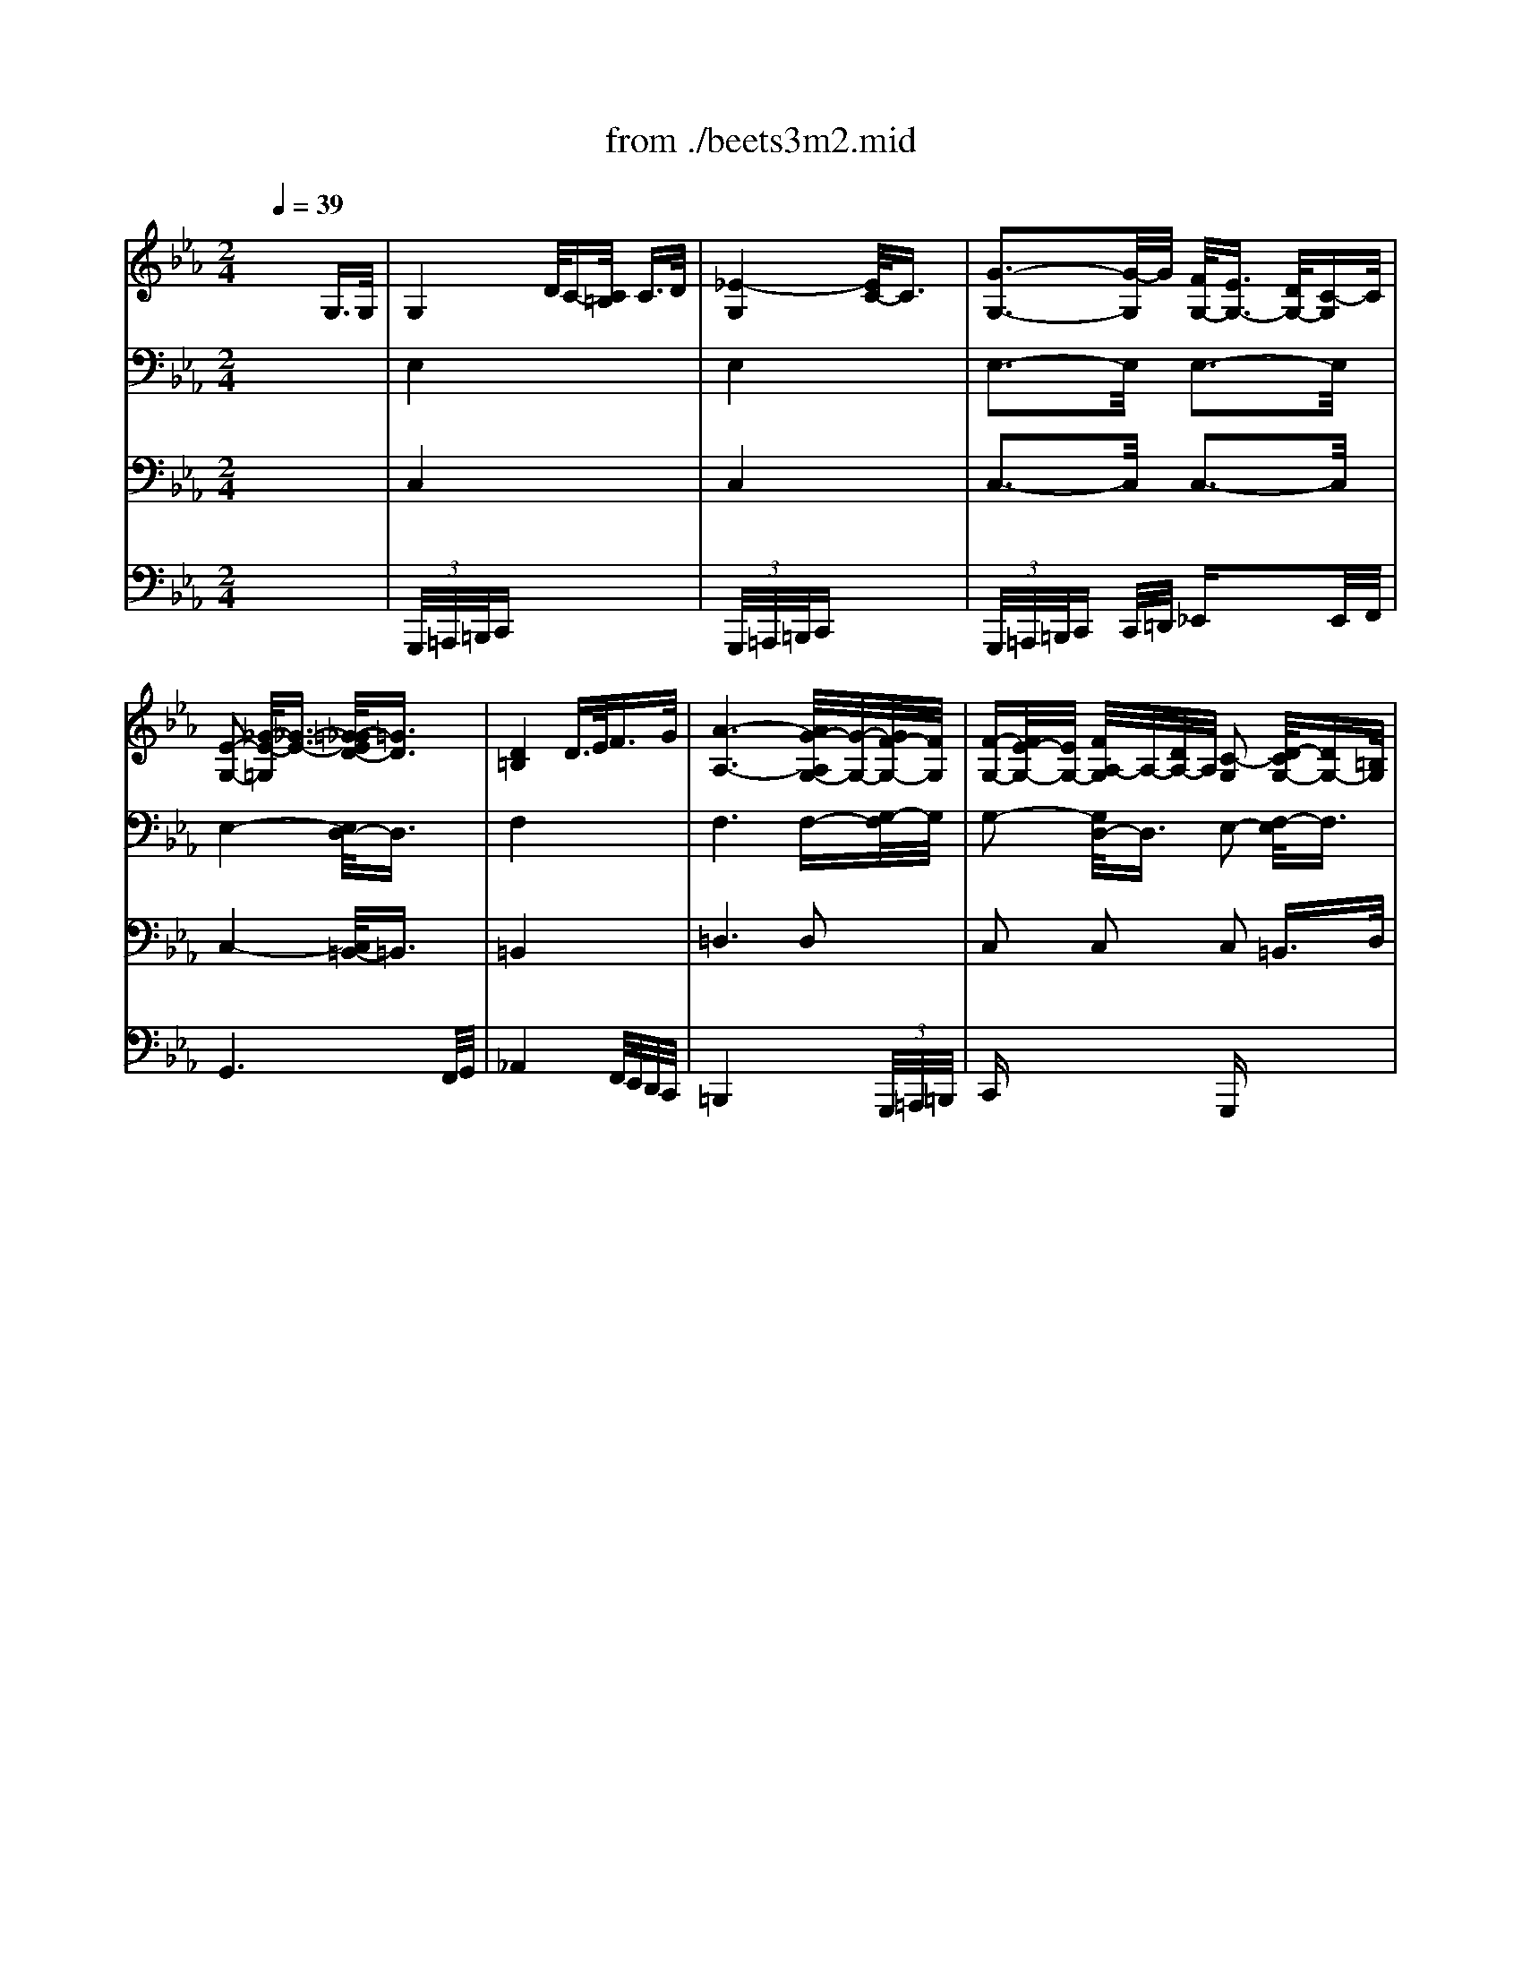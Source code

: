 X: 1
T: from ./beets3m2.mid
M: 2/4
L: 1/16
Q:1/4=39
K:Eb % 3 flats
% Beethoven's Symphony No.3 ("Eroica") 2nd Movement Funeral March
V:1
% Flutes
%%MIDI program 73
x8| \
x8| \
x8| \
x8|
x8| \
x8| \
x8| \
x8|
x8| \
x8| \
x8| \
x8|
x8| \
x8| \
x8| \
x8|
x8| \
x8| \
x8| \
x8|
x8| \
x8| \
x8| \
x8|
x8| \
x8| \
x8| \
x8|
x8| \
x8| \
x8| \
x8|
x8| \
x8| \
x8| \
x8|
x8| \
x8| \
x8| \
x8|
x8| \
x8| \
x8| \
x8|
x8| \
% Beethoven's Symphony No.3 ("Eroica") 2nd Movement Funeral March
[g'4-g4] [g'/2d'/2-g/2-][d'3/2-g3/2-] [f'/2-d'/2g/2-][f'3/2-g3/2-]| \
[f'/2e'/2-g/2-][e'3-g3-][e'/2-g/2-] [e'/2d'/2-g/2-][d'3/2-g3/2-] [d'/2c'/2-g/2_g/2-][c'3/2_g3/2]| \
[=b2=g2] x6|
x8| \
x8| \
x2 g2 g2- [c'2g2]| \
[c'2f2] x6|
x8| \
f'4 e'<d' [c'/2a/2-][=b3/2a3/2]| \
[c'g]x [c'a]x4x| \
x2 [g'2-c2-] [g'/2-d/2-c/2][g'3/2-d3/2] [g'/2f'/2-d/2-][f'd][d'/2f/2]|
[c'2e2] x6| \
x8| \
x8| \
x8|
[d'4c'4] [d'3-c'3-][d'/2c'/2][d'/2c'/2]| \
[e'6-c'6-] [e'/2d'/2-c'/2e/2-][d'/2e/2-][c'e]| \
[c'4-e4-] [c'/2=b/2-f/2-e/2][=b3-f3-][=b/2f/2]| \
[c'2e2] x6|
[e'4-c'4-] [e'/2d'/2-c'/2=b/2-][d'3=b3]c'/2| \
c'2 x4 [e'2-e2-]| \
[e'/2c'/2-e/2c/2-][c'3/2c3/2] a3/2f/2 dx gx| \
cx3 [ec]x3|
cx6x| \
x8| \
x8| \
=a4- [d'/2-=a/2]d'3-d'/2-|
[f'/2-d'/2]f'4 (3=e'd'c'=b/2x/2=a/2| \
=a-[=a/2g/2-]g2-g/2 x4| \
x8| \
x4 x=b- [c'/2-=b/2]c'/2-[c'/2_g/2-]_g/2|
=g6 [d'=b]x| \
[g'6g6] [d'=b]x| \
[g'g]x [d'=b]x [g'g]x [d'=b]x| \
[g'g]x6x|
x8| \
[c'8-_b8-]| \
[c'/2c'/2b/2=a/2-][c'/2=a/2-]=a/2-[c'/2=a/2] c'/2c'<c' (3c'c'c'c'/2x/2c'/2| \
x/2 (3c'c'c'c'<c' (3c'c'c'c'/2x/2c'/2|
c'/2_a'<=a'=a'<g'g'<f'f'=e'/2| \
x/2=e'<d'd'<_d'_d'<=d'd'c'/2| \
=b2 x2  (3c=eg  (3c'=e'c'| \
g'2 x2  (3c=eg  (3c'=e'c'|
 (3g'_g'=g'  (3d'_d'=d'  (3=b_b=b  (3g_g=g| \
f2 x6| \
x8| \
x/2 (3c=eg (3c'=e'g' (3=e'c'g=e/2x/2c/2|
f2 x6| \
 (3=Acf  (3=ac'f' =a'2 x2| \
x/2 (3=egc'=e'<g' (3dg=bd'/2x/2g'/2| \
x/2 (3gc'=e'g'/2x/2_a'/2 =a'-[=a'/2f'/2-]f'/2- [f'/2=e'/2-]=e'/2-[=e'/2d'/2-]d'/2|
c'2 [=e'4c'4-] [g'/2-=e'/2-c'/2][g'3/2=e'3/2]| \
[g'6=b6] [f'3/2=b3/2][d'/2f/2]| \
[c'6=e6] [=e'g]x| \
[c'6=e6] [=e'g]x|
[c'=e]x [=e'g]x [c'=e]x [=e'g]x| \
[c'2=e2] x6| \
x8| \
x8|
x8| \
x8| \
x8| \
x8|
x8| \
x8| \
x8| \
x8|
x8| \
x8| \
x8| \
x8|
x8| \
c'8| \
_a8| \
=b6  (3=b/2c'/2=b/2x/2x/2|
c'6 c'2| \
c'2 x6| \
x8| \
x2 g2- [a/2-g/2]a3/2- [c'/2-a/2]c'3/2-|
c'2 x6| \
x8| \
x8| \
x8|
x8| \
x8| \
f4- [g/2-f/2]g3/2- [a/2-g/2]a3/2| \
_b6 a2|
g2- [_d'/2-g/2]_d'3/2- [_d'/2c'/2-]c'3/2- [c'/2b/2-]b3/2| \
a8-| \
a2 [=d'2-d2-] [_e'/2-d'/2e/2-d/2][e'3/2-e3/2-] [f'/2-e'/2f/2-e/2][f'3/2f3/2]| \
[g'2g2] x6|
x8| \
x8| \
x8| \
x8|
x8| \
x[a/2f/2]x/2 [b/2g/2]x/2[c'/2a/2]x/2 [d'/2b/2]x/2[e'/2c'/2]x/2 [f'/2d'/2]x/2[g'/2e'/2]x/2| \
[a'f']x6x| \
x=b/2x/2 =a/2x/2[=b/2g/2]x/2 [c'/2=a/2]x/2[d'/2=b/2]x/2 [e'/2c'/2]x/2[f'/2d'/2]x/2|
[g'2e'2] [g'4g4] [g'-g-][g'/2_d'/2-g/2_d/2-][_d'/2_d/2]| \
[=d'2d2] x2 d'4-| \
[e'4-d'4] [e'4c'4-]| \
[d'4-c'4] [d'4_b4-]|
[c'4-b4] [c'4-=a4-]| \
[c'2=a2] [b2g2] [b2g2-] [g'/2-b/2-g/2][g'3/2b3/2]| \
[g'bgB]x6x| \
x8|
x8| \
x4 [_g4d4]| \
[=g2d2] x6| \
x8|
x8| \
x8| \
x8| \
x8|
x8| \
x8| \
x8| \
x8|
x8| \
x8| \
[d'8-=b8-]| \
[d'4=b4]  (3df_a [=b/2=B/2][d'/2d/2][f'/2f/2]x/2|
[a'/2a/2-][a'/2a/2-][a'/2a/2-]a/2  (3a'a'a'  (3a'a'a' g'/2g'/2g'/2x/2| \
x/2_g'/2_g'/2x=g'/2g'/2xa'/2a'/2xg'/2g'/2x/2| \
x/2f'/2f'/2xe'/2e'/2xd'/2d'/2xc'/2c'/2x/2| \
x/2=b/2=b/2xa/2a/2xg/2g/2x=b/2=b/2x/2|
x/2g/2g/2xd'/2d'/2xg/2g/2xg'/2g'/2x/2| \
x/2g/2g/2xa/2a/2xg/2g/2xc'/2c'/2x/2| \
x/2g/2g/2xe'/2e'/2xg/2g/2xg'/2g'/2x/2| \
x/2g/2g/2xa/2a/2xg/2g/2xc'/2c'/2x/2|
_g/2-[=g/2_g/2-][=g/2_g/2-]_g-[e'/2_g/2-][e'/2_g/2-]_g-[=g/2_g/2-][=g/2_g/2-]_g/2 =g/2-[g'/2g/2-][g'/2g/2-]g/2| \
f/2f/2x3/2d'/2d'/2x=b/2=b/2xf'/2f'/2x/2| \
x/2d'/2d'/2xa'/2a'/2xa'/2a'/2xa'/2a'/2x/2| \
x/2a'/2a'/2xf'/2f'/2xe'/2e'/2xd'/2d'/2x/2|
e'2 x6| \
x8| \
x8| \
x8|
x8| \
x4 [c'4-c4-]| \
[c'3/2c3/2]x/2 [c'2c2] [e'2_g2] [c'-=e][c'c]| \
[=b2=B2] x6|
x8| \
=g'4 [d'2g2-] [f'2g2-]| \
[_e'4g4-] [d'2g2] [c'2_g2]| \
[=b2=g2] x6|
x8| \
x8| \
x=a/2x/2 _b/2x/2=b/2x/2 c'/2x/2_d'/2x/2 =d'/2x/2=e'/2x/2| \
f'2 x6|
x8| \
f'4 _e'<d' [c'/2d/2-][=b3/2d3/2]| \
[c'g]x [_ac]x4x| \
x2 [g'2-c'2] [g'2=b2] [f'3/2=b3/2]d'/2|
[c'2e2] x6| \
x8| \
x8| \
x8|
[d'4c'4] [d'3-c'3-][d'/2c'/2][d'/2c'/2]| \
[e'6-c'6] [e'/2d'/2-]d'/2c'| \
[c'4g4-] [=b4g4]| \
c'2 _g'4 =g'2|
[e'4c'4] [c'3-f3-][c'/2f/2]x/2| \
[c'2e2] x6| \
x8| \
x8|
x8| \
x8| \
x8| \
x8|
x8| \
x8| \
x8| \
x8|
x8| \
x8| \
x8| \
x8|
x8| \
x8| \
[c'6c6] [c'2c2]| \
[c'c]x [c'c]x [c'c]x [c'c]x|
[c'c]x6x| \
x8| \
x8| \
x8|
x8| \
x8| \
x8| \
x8|
x2 x/2 (3agf (3d'c'=bf'/2x/2e'/2| \
d'/2x/2c'/2x/2 =b/2x/2a/2x/2 g/2x/2f/2x/2 e/2x/2d/2
V:2
% Oboes
%%MIDI program 68
x8| \
x8| \
x8| \
x8|
x8| \
x8| \
x8| \
x8|
x6 
% Beethoven's Symphony No.3 ("Eroica") 2nd Movement Funeral March
G3/2G/2| \
G4 d/2c-[c/2=B/2] c3/2d/2| \
e4- [e/2c/2-]c3/2 x2| \
g4 f<e d<c|
[e4-c4-] [e/2d/2-c/2=B/2-][d3/2=B3/2] d3/2d/2| \
[d4=B4] d3/2e<fg/2| \
[a4-d4] a4-| \
a2- [a/2f/2-_B/2-][f3/2-B3/2-] [f/2e/2-B/2-][e3/2-B3/2] [e/2d/2-B/2-][d3/2B3/2]|
[e2B2] [e3/2c3/2][e/2c/2] [e2B2] x2| \
x8| \
x8| \
x8|
x8| \
x8| \
x8| \
x8|
x8| \
x8| \
x8| \
x8|
x8| \
x8| \
x8| \
x8|
x8| \
x8| \
x8| \
x8|
x6 B2| \
e4- [e/2d/2-]d3/2- [d/2c/2-]c3/2| \
B4- BB/2c/2 d/2e/2f/2g/2| \
a4- [a/2g/2-]g3/2- [g/2f/2-c/2-][f3/2c3/2]|
[=e2_d2] x3/2[b/2g/2] [b4g4]| \
x4 [a2-f2-] [a/2g/2-f/2_e/2-][g3/2e3/2]| \
[_g2-e2] _g2- [c'/2-_g/2c/2-][c'2-c2-][c'/2-c/2-][c'/2f/2-c/2-][f/2c/2-]| \
[=g/2-c/2=B/2-][g3/2-=B3/2] g6-|
[g4-c4-] [g/2-c/2=B/2-][g3/2-=B3/2-] [g/2-c/2-=B/2][g3/2c3/2]| \
[g4-=d4] [g/2d/2-]d3/2- [f/2-d/2]f3/2-| \
[f/2e/2-]e3-e/2- [e/2d/2-]d3/2- [d/2c/2-]c3/2| \
=B2 x6|
x8| \
x2 f3/2x/2 f3/2x/2 f3/2x/2| \
f4- [f/2=e/2-]=e3/2- [=e3/2-c3/2][=e/2c/2]| \
[f2c2-] c2 g/2f=e<fg/2|
a4- [a/2f/2-]f3/2 x2| \
[f4F4-] [_e/2F/2-][d3/2F3/2] [c/2D/2-][=B3/2D3/2]| \
[cG]x [ac]x3 _g2-| \
_g2 =g4- [g/2f/2-]fd/2|
c2 x6| \
x8| \
x8| \
x8|
[a4c4] [a3-c3-][a/2c/2][a/2c/2]| \
[=a8c8]| \
[e2c2-] [g2-c2-] [g/2-d/2-c/2][g3/2d3/2-] [g2d2]| \
[g2e2] x6|
[e2c2-] [g2-c2-] [g/2-c/2=B/2-][g3/2=B3/2-] [g3/2-=B3/2][g/2c/2]| \
[g2c2] x6| \
x8| \
x8|
x8| \
c4- [=e/2-c/2]=e3-=e/2| \
g4- g/2 (3f=edc/2x/2=B/2| \
=B-[=B/2=A/2-]=A2-=A/2 x4|
x8| \
x8| \
x2 f4- [f/2=e/2-]=e/2-[=e/2d/2-]d/2| \
d-[d/2c/2-]c/2- [c/2=B/2-]=B/2-[=B/2=A/2-]=A/2 G-[d/2-G/2]d/2- [d/2=B/2-]=B/2-[=B/2G/2-]G/2|
[=B6G6] [=bd]x| \
[g6=B6] [=bd]x| \
[g=B]x [=bd]x [g=B]x [=bd]x| \
[g=B]x6x|
[c8-_B8-]| \
[c6B6-] [=e2B2]| \
[f/2=A/2]=A-[c/2=A/2] [f/2c/2-][=a/2c/2-]c/2-[c'/2c/2] x/2b/2x/2g/2 [=e/2c/2]c-[c/2B/2]| \
[f/2=A/2]=A-[c/2=A/2] [f/2c/2-][=a/2c/2-]c/2-[c'/2c/2] x/2b/2x/2g/2 [=e/2c/2]c-[c/2B/2]|
[c2=A2] x6| \
x2 [b2-G2-] [b/2=a/2-=A/2-G/2][=a3/2=A3/2] [=a2=A2]| \
[d2=B2] x2  (3C=EG  (3c=ec| \
g2 x2  (3C=EG  (3c=ec|
g2 x6| \
G6- [=A/2-G/2]=A/2-[=B/2-=A/2]=B/2| \
c4- [=e/2-c/2]=e3-=e/2-| \
[g/2-=e/2]g6-g3/2|
f4- [=a/2-f/2]=a3-=a/2| \
c'4- c'-[c'/2=a/2-]=a/2- [=a/2f/2-]f/2-[f/2d/2-]d/2| \
d2- [d/2c/2-]c3-c/2- [c/2=B/2-]=B/2-[g/2-=B/2]g/2| \
g-[g/2_g/2-]_g/2- [=g/2-_g/2]=g/2-[_a/2-g/2]a/2- [=a/2-_a/2]=a/2-[=a/2f/2-]f/2- [f/2=e/2-]=e/2-[=e/2d/2-]d/2|
c2 [=e4c4-] [g/2-=e/2-c/2][g3/2=e3/2]| \
[g6f6] [f3/2d3/2][d/2=B/2]| \
[c6=E6] [g=e]x| \
[=e6c6] [g=e]x|
[=ec]x [g=e]x [=ec]x [g=e]x| \
[=ec]x6x| \
x8| \
x8|
x8| \
x8| \
x8| \
x8|
x8| \
x8| \
x8| \
x8|
x8| \
x8| \
x8| \
x8|
x8| \
x8| \
x8| \
x8|
=e2- [=e2-c2-] [f/2-=e/2c/2-][f3/2-c3/2] [g/2-f/2c/2-][g3/2c3/2]| \
[f2c2] x6| \
x8| \
x2 G2- [_A/2-G/2]A3/2- [c/2-A/2]c3/2-|
c2 x6| \
x8| \
x8| \
x8|
x8| \
x8| \
f4- [g/2-f/2]g3/2- [a/2-g/2]a3/2| \
_b6 a2|
g2- [g/2=e/2-]=e3/2- [f/2-=e/2]f3/2- [g/2-f/2]g3/2| \
a2- [a2-g2-] [a/2-g/2f/2-][a3/2-f3/2-] [a/2-f/2_e/2-][a3/2-e3/2]| \
[a2-d2-] [c'/2-a/2d/2-][c'3/2-d3/2-] [c'/2b/2-e/2-d/2][b3/2-e3/2-] [b/2a/2-f/2-e/2][a3/2f3/2]| \
g2 x6|
x8| \
x8| \
x4 e4-| \
e6- [e/2d/2-]d3/2|
c2 [g/2e/2]x/2[f/2d/2]x/2 [e/2c/2]x/2[d/2B/2]x/2 [c/2A/2]x/2[B/2G/2]x/2| \
[A2F2] x6| \
x[a/2f/2]x/2 [a/2f/2]x/2[g/2e/2]x/2 [f/2d/2]x/2[e/2c/2]x/2 [d/2=B/2]x/2[c/2=A/2]x/2| \
[=B2G2] x4 [g2-G2-]|
[gG][_g-_G-] [=g/2-_g/2=G/2-_G/2][=g/2-G/2-][=a/2-g/2=A/2-G/2][=a/2-=A/2-] [_b/2-=a/2B/2-=A/2][b3/2-B3/2-] [b/2g/2-B/2G/2-][g3/2G3/2]| \
[_g2_G2] x4 d2-| \
d2 c-[c/2B/2-]B/2- [B/2_A/2-]A3/2- [c/2-A/2]c3/2-| \
c2 B-[B/2=A/2-]=A/2- [=A/2=G/2-]G3/2- [B/2-G/2]B3/2-|
B2 =A-[=A/2G/2-]G/2- [G/2_G/2-]_G3/2- [=A/2-_G/2]=A3/2-| \
=A2 d2 [d2-=G2-] [g/2-d/2B/2-G/2][g3/2B3/2]| \
[g=e]x6x| \
x8|
x8| \
x4 c4| \
B2 x6| \
x8|
x8| \
x8| \
x8| \
x8|
x8| \
x8| \
x8| \
x8|
x8| \
x8| \
[f8-d8-]| \
[f2d2] [f2d2] [f2d2] [f2d2]|
[f2d2] x6| \
x8| \
x8| \
x8|
x8| \
c3-c/2d<c=B<cd/2| \
_e4 c2 x2| \
g4 f<e d<c|
e2- [e2_G2-] [d2_G2] =Gx| \
d4 d3/2e<fg/2| \
_a4- [a4-f4-]| \
[a2f2] [f2_B2] [e2B2] [d2B2]|
[e2B2] [e3/2c3/2]x/2 [e2B2] x2| \
x8| \
x8| \
x8|
x8| \
[b4g4] [a2f2] [g2e2]| \
[_g2-e2] [_g2c2-] [c'2-c2] [c'e-][_ge]| \
[=g2=B2] x6|
g4 f2 e2| \
d6 f2| \
e4 d2 c2| \
=B2 x6|
x8| \
xd/2x/2 e/2x/2d/2x/2 e/2x/2=e/2x/2 f/2x/2_g/2x/2| \
=g4- [g2_B2-] [c3/2B3/2-][c/2B/2]| \
[c2-A2] c3/2g<f=e<fg/2|
a4 f2 x2| \
f4 _e<d [d/2-c/2][d3/2=B3/2]| \
[cG]x [ac]x3 _g2-| \
_g2 [=g2-e2] [g2=B2] [f3/2d3/2][d/2=B/2]|
c2 x6| \
x8| \
x6 _g2-| \
_g3=g g2 x2|
[a4c4] [a3-c3-][a/2c/2]a/2| \
[=a8c8]| \
[g4-e4] [g4f4]| \
[g2e2] _g4 =g2|
[e2-c2] [e2G2] [d2-G2] [d3/2G3/2-]G/2| \
c2 x6| \
x8| \
x8|
x8| \
x8| \
x8| \
_a8-|
a8-| \
a2 x6| \
x8| \
x8|
x8| \
x8| \
x8| \
x8|
x6 =b2| \
c'4 g2 _b2| \
[a4c4-] [g2c2] [f2c2]| \
[=e2c2] [f2c2] [g2=e2] [a2f2]|
[g4-=e4] [g4_e4]| \
x4 f2 x2| \
x4 e2 x2| \
x8|
x2 g4 a2| \
a3=B x4| \
x2 g3a/2x/2 xa/2x/2| \
a3=B x4|
x8| \
x8| \
x8| \
x8|
x8| \
x8| \
[f8=B8]| \
[e2c2] x6|
[f8=B8]| \
[e2c2] x6| \
x2 [g4c4] [e2c2]| \
c8-|
c8-|c8|
V:3
% Clarinets
%%MIDI program 71
x8| \
x8| \
x8| \
x8|
x8| \
x8| \
x8| \
x8|
x8| \
% Beethoven's Symphony No.3 ("Eroica") 2nd Movement Funeral March
[G8E8]| \
[G8E8]| \
[G4E4] [c2G2] [c2G2]|
[c2-G2-] [c/2=A/2-G/2E/2-][=A3/2-E3/2-] [=B/2-=A/2E/2D/2-][=B3/2D3/2] x2| \
[_A4D4] x4| \
[A2F2] x2 A4-| \
A2 [A2-F2-] [A/2G/2-F/2E/2-][G3/2-E3/2-] [G/2F/2-E/2D/2-][F3/2D3/2]|
[G2E2] [A3/2E3/2][A/2E/2] [G2E2] x2| \
x8| \
x8| \
x8|
x8| \
x8| \
x8| \
x8|
x8| \
x8| \
x8| \
x8|
x8| \
x8| \
x8| \
x8|
x8| \
x8| \
x8| \
x8|
x8| \
[_B4-G4-] [B/2A/2-G/2F/2-][A3/2-F3/2-] [A/2G/2-F/2E/2-][G3/2E3/2]| \
[F8D8]| \
A4- [A/2G/2-]G3/2- [A/2-G/2F/2-][A3/2F3/2]|
[B2=E2] x3/2[c/2B/2] [c4B4]| \
x4 [c3/2A3/2]x/2 [c3/2G3/2]x/2| \
[c_G-]_G- [c2-_G2-] [_e/2-c/2_G/2-][e3/2-_G3/2-] [e/2c/2-_G/2-][c3/2-_G3/2-]| \
[c/2=B/2-=G/2-_G/2][=B3/2=G3/2] x6|
[g4-G4-] [g/2f/2-G/2F/2-][f3/2-F3/2-] [f/2e/2-F/2E/2-][e3/2E3/2]| \
[d4-D4] [d/2G/2-D/2-][G3/2-D3/2-] [G/2-F/2-D/2][G3/2-F3/2]| \
[G4-E4-] [G/2-E/2D/2-][G3/2-D3/2-] [G/2_G/2-D/2C/2-][_G3/2C3/2]| \
=G2 A2- [A/2G/2-]G3/2- [c/2-G/2]c3/2-|
[c/2=B/2-]=B3/2- [e/2-=B/2]e3/2- [e/2d/2-]d3/2- [d/2c/2-G/2-][c3/2G3/2]| \
[=B4-F4-] [=B/2A/2-F/2E/2-][A3-E3-][A/2-E/2-]| \
[A/2G/2-E/2D/2-][G3-D3-][G/2D/2] [G4C4]| \
[F4C4] x4|
[A4F4] x4| \
[A6F6] [A2D2]| \
Gx [AF]x3 [c2-_G2-]| \
[c2_G2] [c2-=G2-] [c/2=B/2-G/2F/2-][=B3/2F3/2] [=B3/2F3/2-][d/2F/2]|
[c2E2] x6| \
x8| \
x8| \
x8|
[d4A4] [d3-A3-][d/2A/2][d/2A/2]| \
[f6-=A6-] [f/2d/2-=A/2-][d/2-=A/2-][d/2c/2-=A/2-][c/2=A/2]| \
[c4-E4-] [c/2=B/2-F/2-E/2][=B3-F3-][=B/2F/2]| \
[c2E2] x6|
[e4-G4-] [e/2d/2-G/2F/2-][d3F3][c/2E/2]| \
[c2E2] x4 [e2-E2-]| \
[e/2c/2-E/2C/2-][c3/2C3/2] _A3/2F/2 Dx Gx| \
Cx3 [AF]x3|
[AF]x6x| \
x8| \
x8| \
x8|
x8| \
x8| \
x8| \
x8|
x8| \
x8| \
x8| \
x8|
x8| \
x8| \
x8| \
x8|
x8| \
x8| \
x8| \
x8|
x8| \
x8| \
x8| \
x8|
x8| \
x8| \
x8| \
x8|
x8| \
[=B8F8]| \
[c6=E6] [=eG]x| \
[c6=E6] [=eG]x|
[c=E]x [=eG]x [c=E]x [=eG]x| \
[c=E]x6x| \
x8| \
x8|
x8| \
x8| \
x8| \
x8|
x8| \
x8| \
x8| \
x8|
x8| \
x8| \
x8| \
x8|
x8| \
x8| \
x8| \
x8|
x8| \
f8| \
_d8| \
=e6  (3=e/2f/2=e/2x/2x/2|
f2 x6| \
x8| \
x8| \
x8|
x8| \
x8| \
F4- [G/2-F/2]G3/2- [A/2-G/2]A3/2| \
_B6 A2|
G2- [_d/2-G/2]_d3/2- [_d/2c/2-]c3/2- [c/2B/2-]B3/2| \
A2- [A2-G2] [A2-F2] [A2-_E2]| \
[A2=D2-] [c2-D2-] [c/2B/2-E/2-D/2][B3/2-E3/2-] [B/2A/2-F/2-E/2][A3/2F3/2]| \
E4- [F/2-E/2]F3/2- [G/2-F/2]G3/2|
A6- [A/2G/2-]G3/2| \
F4- [G/2-F/2]G3/2- [A/2-G/2]A3/2| \
B6- [B/2A/2-]A3/2| \
G4- [=A/2-G/2]=A3/2- [=B/2-=A/2]=B3/2|
[c8-C8-]| \
[cC][_A/2F/2]x/2 [_B/2G/2]x/2[c/2A/2]x/2 [d/2B/2]x/2[e/2c/2]x/2 [f/2d/2]x/2[g/2e/2]x/2| \
[a/2f/2]x/2A/2x/2 A/2x/2G/2x/2 F/2x/2e/2x/2 d/2x/2c/2x/2| \
=B=B =A/2x/2[=B/2G/2]x/2 [c/2=A/2]x/2[d/2=B/2]x/2 [e/2c/2]x/2[f/2d/2]x/2|
x8| \
x6 d2-| \
d2 c-[c/2_B/2-]B/2- [B/2_A/2-]A3/2- [c/2-A/2]c3/2-| \
c2 B-[B/2=A/2-]=A/2- [=A/2G/2-]G3/2- [B/2-G/2]B3/2-|
B2 =A-[=A/2G/2-]G/2- [G/2_G/2-]_G3/2- [=A/2-_G/2]=A3/2-| \
=A2 =G-[=A/2-G/2]=A/2- [B/2-=A/2]B3/2 [B2G2]| \
[BG]x6x| \
x8|
x8| \
x4 [c4_G4]| \
[B2=G2] x6| \
x8|
x8| \
x8| \
x8| \
x8|
x8| \
x8| \
x8| \
x8|
x8| \
x8| \
[=B8-_A8-]| \
[=B2A2] [=B2A2] [=B2A2] [=B2A2]|
[=B2A2] x6| \
x8| \
x8| \
x8|
x8| \
C3-C/2D<C=B,<CD/2| \
E4 C2 x2| \
G4 F<E D<C|
E4 D2 x2| \
D4 D3/2E<FG/2| \
A4- [A4-F4-]| \
[A2F2] [A2F2] [G2E2] [F2D2]|
[G2E2] [A3/2E3/2]x/2 [G3/2E3/2]x2x/2| \
x8| \
x8| \
x8|
x8| \
[c4_B4] [c2A2] [c2-G2]| \
[c4_G4] [c3C3-][_GC]| \
[=G2=B,2] x6|
G4 F2 E2| \
D4 G2 [g2-G2-]| \
[g6G6] [_g2_G2]| \
[=g2G2] x6|
x8| \
x8| \
x=A/2x/2 _B/2x/2=B/2x/2 [c/2C/2-]C/2-[_d/2C/2-]C/2- [=d/2C/2-]C/2-[=e/2C/2]x/2| \
[f3-C3-][f/2C/2]G<F=E<FG/2|
_A4 F2 x2| \
[=B4-F4] [=B/2-_E/2][=B3/2D3/2] [a/2-C/2][a3/2=B,3/2]| \
[g_B,]x [cA]x [c4-_G4-]| \
[c2_G2] [c2=G2] [=B2F2] [=B3/2F3/2]x/2|
[G2E2] x6| \
x8| \
x6 _G2-| \
_G3=G G2 x2|
[d4A4] [d3-A3-][d/2A/2]x/2| \
[e6=A6-] [d=A-][c=A]| \
[c4E4] [=B4F4]| \
[c2E2] _G4 =G2|
[c4G4] [=B3-F3-][=B/2F/2]E/2| \
[c2E2] x6| \
x8| \
x8|
x8| \
x8| \
x8| \
x8|
_g8| \
f2 x6| \
x8| \
x8|
x4 c4| \
F4 x3F| \
=G4 x3G| \
C2 x6|
x6 =B2| \
c4 G2 _B2| \
_A4 G2 F2| \
=E2 [c2A2] [c2G2] [c2F2]|
[c4=E4] c4| \
x4 [_d2A2] x2| \
x4 [c2_E2] x2| \
x8|
x2 G4 A2| \
A3=B, x4| \
x2 G3A/2x/2 A/2x/2A/2x/2| \
A3=B, x4|
x8| \
x8| \
x8| \
x8|
x8| \
x8| \
x8| \
x8|
x8| \
x8| \
x2 [c4G4] [c2E2]| \
[G8-E8-]|
[G8-E8-]|[G8E8]|
V:4
% Bassoons
%%MIDI program 70
x8| \
x8| \
x8| \
x8|
x8| \
x8| \
x8| \
x8|
x8| \
% Beethoven's Symphony No.3 ("Eroica") 2nd Movement Funeral March
[C8C,8]| \
[C8C,8]| \
[C4C,4] [E2E,2] [E2E,2]|
[E2-C2-] [_G/2-E/2C/2-][_G3/2-C3/2-] [=G/2-_G/2C/2=B,/2-][=G3/2=B,3/2] x2| \
[=B,4F,4] x4| \
[=B,4=B,,4] x4| \
[_B,2-B,,2-] [B,/2F,/2-=D,/2-B,,/2][F,3/2-D,3/2-] [G,/2-F,/2E,/2-D,/2][G,3/2-E,3/2-] [A,/2-G,/2F,/2-E,/2][A,3/2F,3/2]|
[G,2E,2] [C3/2A,3/2][C/2A,/2] [B,2E,2] x2| \
x8| \
x8| \
x8|
x8| \
x8| \
x8| \
x8|
x8| \
G,8-| \
G,6- [G,/2_G,/2-]_G,3/2-| \
[=G,/2-_G,/2]=G,3/2 x6|
x8| \
x8| \
x8| \
x8|
x8| \
x8| \
x8| \
x8|
x8| \
E,8| \
B,8| \
[E4-C4-] [E/2D/2-C/2B,/2-][D3/2-B,3/2-] [D/2C/2-B,/2A,/2-][C3/2A,3/2]|
[_D2G,2] x3/2[C/2=E,/2] [C4=E,4]| \
x4 [C3/2F,3/2]x/2 [C3/2G,3/2]x/2| \
[CA,-]A,- [C2-A,2-] [_E/2-C/2A,/2-][E3/2-A,3/2-] [E/2C/2-A,/2-][C3/2-A,3/2-]| \
[G/2-C/2A,/2G,/2-][G3/2-G,3/2] G2- [G/2=D/2-]D3/2- [F/2-D/2]F3/2-|
[F/2E/2-]E3-E/2- [E/2D/2-]D3/2- [D/2C/2-]C3/2| \
[=B,4G,4] =B,2- [D/2-=B,/2]D3/2-| \
[D/2C/2-G,/2-][C3-G,3-][C/2-G,/2-] [C/2_B,/2-G,/2-][B,3/2-G,3/2-] [B,/2A,/2-G,/2-][A,3/2G,3/2]| \
G,2 x4 E2-|
[E/2D/2-]D3/2- [G/2-D/2]G3/2- [G/2F/2-]F3/2- [F/2E/2-]E3/2| \
D4- [D/2C/2-]C3-C/2-| \
[C/2=B,/2-]=B,3-=B,/2 [_B,4C,4]| \
[A,4F,4] x4|
[_D4_D,4] x4| \
[=B,6=B,,6] [F2F,2]| \
[EE,]x [FF,]x3 [E2-A,2-]| \
[E2A,2] [E2-G,2-] [E/2=D/2-G,/2-][D3/2G,3/2] [D3/2G,,3/2-][=B,/2G,,/2]|
[C2C,2] E,2- [G,/2-E,/2]G,3/2- [=B,/2-G,/2]=B,3/2| \
C2- [C/2G,/2-]G,3/2- [G,/2E,/2-]E,3/2- [E,/2C,/2-]C,3/2| \
=B,,2- [=B,,/2G,,/2-]G,,3/2- [C,/2-G,,/2]C,3/2- [E,/2-C,/2]E,3/2| \
G,4- [G,/2G,,/2-]G,,/2x3|
[D4F,4] [D3-F,3-][D/2F,/2][D/2F,/2]| \
[E6-_G,6-] [E/2D/2-_G,/2-][D/2-_G,/2-][D/2C/2-_G,/2-][C/2_G,/2]| \
[C4-=G,4] [C/2=B,/2-G,/2-][=B,3-G,3-][=B,/2G,/2]| \
[C2C,2] x6|
[E4-C4-] [E/2D/2-C/2=B,/2-][D3=B,3]C/2| \
C2 x4 [E2-E,2-]| \
[E/2C/2-E,/2C,/2-][C3/2C,3/2] [A,3/2A,,3/2]F,/2 D,x G,x| \
C,x3 C,x3|
C,x6x| \
x8| \
x8| \
x8|
x8| \
=B,4- [D/2-=B,/2]D3-D/2| \
F6- [F/2=E/2-]=E/2-[=E/2D/2-]D/2| \
D-[D/2C/2-]C/2- [C/2=B,/2-]=B,/2-[=B,/2=A,/2-]=A,/2 G,G,- [=A,/2-G,/2]=A,/2-[C/2-=A,/2]C/2|
[=B,6G,6] [D=B,]x| \
[=B,6G,6] [D=B,]x| \
[=B,G,]x [D=B,]x [=B,G,]x [D=B,]x| \
[=B,G,]x6x|
[_B,2-C,2] B,2- [B,/2G,/2-]G,3/2- [G,/2=E,/2-]=E,3/2| \
C,2- [G,/2-=E,/2-C,/2][G,/2=E,/2-]=E, [G,-=E,]G,- [B,/2-G,/2C,/2-][B,/2-C,/2]B,| \
[=A,2-F,2] [=A,/2F,/2-]F,3/2- [F,/2=E,/2-C,/2-][=E,3/2-C,3/2] [B,/2-=E,/2]B,3/2| \
[=A,2-F,2] [=A,/2F,/2-]F,3/2- [F,/2=E,/2-C,/2-][=E,3/2-C,3/2] [B,/2-=E,/2]B,3/2|
[=A,2F,2] x6| \
x2 G2- [G/2F/2-]F3/2- [F/2D/2-]D3/2| \
[D4-=B,4-] [=E/2-D/2C/2-=B,/2][=E3-C3-][=E/2C/2]| \
[D4-=B,4-] [=E/2-D/2C/2-=B,/2][=E3-C3-][=E/2C/2]|
[D2=B,2] x6| \
G,6- [=A,/2-G,/2]=A,/2-[=B,/2-=A,/2]=B,/2| \
C2 x6| \
x8|
[F,4-=A,,4-] [=A,/2-F,/2=A,,/2-][=A,3-=A,,3-][=A,/2=A,,/2]| \
[C2-F,,2] [C3-F,3-][C/2=A,/2-F,/2-][=A,/2-F,/2] [F/2-=A,/2F,/2-][F/2-F,/2-][F/2D/2-F,/2-][D/2F,/2]| \
[D2-G,2-] [D/2C/2-G,/2-][C3/2-G,3/2] [C2-F,2-] [C/2=B,/2-F,/2-][=B,/2-F,/2-][G/2-=B,/2F,/2-][G/2F,/2]| \
[G-=E,-][G/2_G/2-=E,/2-][_G/2-=E,/2-] [=G/2-_G/2=E,/2-][=G/2-=E,/2-][_A/2-G/2=E,/2-][A/2-=E,/2-] [=A/2-_A/2F,/2-=E,/2][=A/2-F,/2-][=A/2F/2-=A,/2-F,/2][F/2-=A,/2-] [F/2=E/2-=A,/2G,/2-][=E/2-G,/2-][=E/2D/2-G,/2F,/2-][D/2F,/2]|
[C2=E,2] [=E4C4-] [G/2-=E/2-C/2][G3/2=E3/2]| \
[G6F6] [F3/2=B,3/2][D/2F,/2]| \
[C6=E,6] [C=E,]x| \
[C6=E,6] [C=E,]x|
[C=E,]x [G,=E,]x [C=E,]x [G,=E,]x| \
[C=E,]x6x| \
x8| \
x8|
x8| \
x8| \
x8| \
x8|
x8| \
x8| \
x8| \
x8|
x8| \
x2 F4 C2| \
F8| \
_D8|
=E6  (3=E/2F/2=E/2x/2x/2| \
F2 x6| \
x8| \
x8|
C4- [=D/2-C/2]D3/2- [=E/2-D/2]=E3/2| \
F2 x6| \
x8| \
x8|
x8| \
x8| \
x8| \
x8|
x8| \
x8| \
F,4- [G,2-F,2-] [_A,/2-G,/2F,/2-][A,3/2F,3/2]| \
[_B,6B,,6-] [A,2B,,2]|
[G,2-C,2-] [_D/2-G,/2C,/2-][_D3/2-C,3/2-] [_D/2C/2-C,/2-][C3/2-C,3/2-] [C/2B,/2-C,/2-][B,3/2C,3/2]| \
[A,2F,2] x6| \
x2 [B,4-B,,4-] [C/2-B,/2C,/2-B,,/2][C/2-C,/2-][=D/2-C/2D,/2-C,/2][D/2D,/2]| \
[_E2E,2] x2 [E4-E,4-]|
[E4E,4] [D4-D,4-]| \
[D2D,2] [EE,]x [F4-F,4-]| \
[F4-F,4-] [F/2E/2-F,/2E,/2-][E3/2E,3/2] x2| \
x4 G4-|
GF [G/2E/2]x/2[F/2D/2]x/2 [E/2C/2]x/2[D/2B,/2]x/2 [C/2A,/2]x/2[B,/2G,/2]x/2| \
[A,2F,2] x6| \
xF/2x/2 F/2x/2[G/2E/2]x/2 [F/2D/2]x/2[E/2C/2]x/2 [D/2=B,/2]x/2[C/2=A,/2]x/2| \
[=B,2G,2] x3[D/2=B,/2]x/2 [C/2=A,/2]x/2[=B,/2G,/2]x/2|
[C2G,2] [_D4G,4] G,2| \
[=D2D,2] x2 D4-| \
[E4-D4] [E4C4-]| \
[D4-C4] [D4_B,4-]|
[C4-B,4] [C4-=A,4-]| \
[C2=A,2] [B,2G,2] [B,2G,2] [_D-G,-][=D/2-_D/2G,/2-][=D/2G,/2]| \
[=EG,]x6x| \
x8|
x8| \
x4 D4| \
[D2G,2] x6| \
x8|
x8| \
x8| \
x8| \
x8|
x8| \
x8| \
x8| \
x8|
x8| \
x8| \
[F8-D8-]| \
[F2D2] [F2D2] [F2D2] [F2D2]|
[F2D2] x6| \
x8| \
x8| \
x2 _A,2 G,2 =B,2|
G,2 D2 G,2 G2| \
G,2 [C3/2A,3/2-][C/2A,/2] [C2G,2] C2| \
G,2 [_E3/2-C3/2][E/2C/2] G,2 [G2C2]| \
G,2 [C3/2A,3/2-][C/2A,/2] [C2G,2] C2|
G,2 [E3/2-C3/2][E/2C/2] [=B,2G,2] [G2=B,2]| \
x2 [D3/2=B,3/2]x/2 [D2=B,2] [D2=B,2]| \
x2 [D3/2=B,3/2]x/2 [D2=B,2] [D2=B,2]| \
[D2_B,2] [F,2D,2] [G,2E,2] [A,2F,2]|
[G,2E,2] [C3/2A,3/2][C/2A,/2] [B,2E,2] x2| \
x8| \
x8| \
x8|
x8| \
[C4=E,4] [C2F,2] [C2G,2]| \
[C4A,4] [A,4A,,4]| \
[G,2G,,2] x6|
C4 =B,2 C2| \
[=B,6G,6] [F2D2]| \
[_E4C4] [D2_B,2] [C2A,2]| \
[=B,2G,2] x6|
x8| \
xD/2x/2 E/2x/2D/2x/2 E/2x/2=E/2x/2 F/2x/2_G/2x/2| \
=G4- [G2C,2-] [_B,2C,2]| \
[A,2F,2] [C3/2F,3/2]x/2 [C2F,2] [C2F,2]|
x2 _D3/2x/2 _D2 _D2| \
x2 [F3/2=D3/2]F/2 [F2D2] [F2F,2]| \
[_EE,-]E,/2x/2 [CF,]x3 [C2-A,2-]| \
[C2A,2] [E2G,2-] [D2G,2] [D3/2G,3/2-][=B,/2G,/2]|
[C2C,2] E,2 G,2 =B,2| \
C2 G,2 E,2 C,2| \
=B,,2 G,,2 C,2 E,2| \
G,4 G,,2 x2|
[D4F,4] [D3-F,3-][D/2F,/2]x/2| \
[E6_G,6-] [D_G,-][C_G,]| \
[C4=G,4-] [=B,4G,4]| \
[C2C,2] [F2G,2] [E2E,2] [C2C,2]|
[E4G,4] [D3-G,3-][D/2G,/2-][C/2G,/2]| \
[C2A,2] x6| \
x8| \
x8|
x8| \
x8| \
x8| \
x8|
x8| \
x8| \
x8| \
x8|
x4 C4| \
F,2 x4 xF,| \
G,4 x3G,| \
C,2 x6|
x8| \
x8| \
C4 _B,2 [A,2F,2]| \
[B,2G,2] [A,2F,2] [G,2=E,2] F,2|
[C4C,4] [_E4C4]| \
x4 [_D2A,2] x2| \
x4 [C2G,2] x2| \
x8|
x8| \
x8| \
x8| \
x8|
x8| \
x8| \
x8| \
x8|
x8| \
x8| \
x8| \
x8|
x8| \
x8| \
x2 [E4C4] [C2G,2]| \
[C8-G,8-]|
[C8-G,8-]|[C8G,8]|
V:5
% French Horns
%%MIDI program 60
x8| \
x8| \
x8| \
x8|
x8| \
x8| \
x8| \
x8|
x8| \
% Beethoven's Symphony No.3 ("Eroica") 2nd Movement Funeral March
[G8E8G,8]| \
[G8E8G,8]| \
[G4E4G,4] [G2E2G,2] [G2E2G,2]|
[G6G,6] x2| \
x8| \
F8-| \
F2 B,2 B,2 B,2|
E2 E3/2E/2 E2 x2| \
x8| \
x8| \
x8|
x8| \
x4 [C3/2C,3/2]x/2 [C3/2C,3/2]x/2| \
[C6C,6] [C2C,2]| \
[G8G,8]|
[G8G,8]| \
[G8-G,8-]| \
[G6G,6] [G2G,2]| \
[G2G,2] x6|
x8| \
x8| \
x4 [C4C,4]| \
[C4C,4] x4|
x8| \
x8| \
x8| \
x8|
x8| \
E8| \
B,8| \
E4 B,4|
B,2 x3/2G/2 G4| \
[CC,][C3-C,3-] [F2-C2-C,2-] [F/2E/2-C/2-C,/2-][E3/2C3/2-C,3/2-]| \
[E2-C2C,2] [E2-C2C,2] [E2C2C,2] [E2C2C,2]| \
[G8G,8]|
[G8G,8]| \
[G8G,8]| \
[G8-G,8-]| \
[G2G,2] x6|
x8| \
x4 F4| \
F4 G4| \
F8|
[A8F8]| \
[A6F6=D6] [A2F2D2]| \
[GCC,]x [FCC,]x4x| \
x2 [G2-E2-G,2-] [G/2-F/2-E/2G,/2-][G3/2F3/2G,3/2] [G2F2G,2]|
[E2C2C,2] x6| \
x8| \
x8| \
x8|
C4 C3-C/2C/2| \
[E6-C6] [E2C2C,2]| \
[E2C2-C,2-] [G2-C2-C,2-] [G/2-D/2-C/2G,/2-C,/2][G3/2D3/2-G,3/2-] [G2D2G,2]| \
[G2C2C,2] x6|
[E2C2-C,2-] [G2-C2-C,2-] [G/2-D/2-C/2G,/2-C,/2][G3/2D3/2-G,3/2-] [G2D2G,2]| \
[G2C2C,2] x6| \
x6 [GG,]x| \
[ECC,]x3 [CC,]x3|
[CC,]x6x| \
C8-| \
C8| \
[D8-C8-]|
[D8C8]| \
[D8G,8]| \
D2 x4 [=E2-=E,2-]| \
[=E2=E,2] x4 D2|
[G6D6G,6] [GDG,]x| \
[G6D6G,6] [GDG,]x| \
[GDG,]x [GDG,]x [GDG,]x [GDG,]x| \
[GDG,]x6x|
[C8-B,8-C,8-]| \
[C2B,2-C,2] [C2B,2-C,2] [C2B,2C,2] [GC-C,-][CC,]| \
[F2C2-C,2-] [C2C,2] [C4C,4]| \
[C4C,4] [C4-C,4-]|
[C2C,2] x6| \
x8| \
[G4D4G,4] [G/2-=E/2-C,/2][G/2-=E/2-=E,/2][G/2-=E/2-][G/2-=E/2G,/2] [G/2-C/2][G/2-=E/2=E,/2]G/2-[G/2C/2C,/2]| \
[G4D4G,4] [G/2-=E/2-C,/2][G/2-=E/2-=E,/2][G/2-=E/2-][G/2-=E/2G,/2] [G/2-C/2][G/2-=E/2=E,/2]G/2-[G/2C/2C,/2]|
[G2D2-G,2-] [D6-G,6-]| \
[D8G,8]| \
[C4-C,4-] [=E/2-C/2=E,/2-C,/2][=E3-=E,3-][=E/2-=E,/2-]| \
[G/2-=E/2G,/2-=E,/2][G6-G,6-][G3/2G,3/2]|
[C8-C,8-]| \
[C2C,2] [C3/2C,3/2][C/2C,/2] [C2C,2] [C2C,2]| \
x2 [=E2C2] x2 [D2G,2]| \
x2 [C2C,2] x2 [C2C,2]|
[C/2-=E,/2-][G/2C/2-=E,/2-][C/2-=E,/2-][G/2C/2=E,/2] [G/2=E/2-C/2-][G/2=E/2-C/2-][=E/2-C/2-][G/2=E/2-C/2-] [G/2=E/2-C/2-][G/2=E/2-C/2-][=E/2-C/2-][G/2=E/2C/2] [G/2=E/2-][G/2=E/2][=E/2-C/2-][G/2=E/2C/2]| \
[G6D6G,6] [G2D2G,2]| \
[G6C6=E,6] [G=EG,]x| \
[G6C6=E,6] [G=EG,]x|
[GC=E,]x [G=EG,]x [GC=E,]x [G=EG,]x| \
[GC=E,]x6x| \
x8| \
x8|
x8| \
x8| \
x8| \
x8|
x8| \
x8| \
x8| \
x8|
x8| \
x8| \
x8| \
x8|
x8| \
x8| \
x8| \
x8|
x8| \
x8| \
x8| \
x8|
x8| \
x2 [G4G,4] [G2G,2]| \
[G,4G,,4] [G,2G,,2] [G,2G,,2]| \
[G,6G,,6] [G,2G,,2]|
[G,2G,,2] [G,2G,,2] [G,2G,,2] [G2-G,2-]| \
[G2G,2] [C2C,2] [C2C,2] [C2C,2]| \
[F2-C2C,2] F2 F4| \
[F8B,8]|
[C6B,6C,6] [G2C2C,2]| \
[A2C2C,2] x2 F4-| \
F2 B,4 B,2| \
_E4- [F/2-E/2]F3/2- [G/2-F/2]G3/2|
A6- [A/2G/2-]G3/2| \
F4- [G/2-F/2]G3/2- [A/2-G/2]A3/2| \
B6- [B/2A/2-]A3/2| \
G4 G,2 G,2|
[C2-G,2C,2-] [C6-C,6-]| \
[C4C,4] [A4-F4-]| \
[A4F4] [F4-D4-]| \
[F2D2-] [G2D2] G4-|
[G2-G,2] [G2G,2] [G2-B,2G,2] [G2G,2]| \
D2 D6-| \
D8-| \
D8-|
D8-| \
D2 [G,G,,]x [G,G,,]x [G,G,,]x| \
[DB,G,G,,]x6x| \
x8|
x8| \
x8| \
x8| \
x8|
x8| \
x8| \
x8| \
[C8C,8]|
[E8C8C,8]| \
[E4C4C,4] [E3-C3-C,3-][E/2C/2C,/2][E/2C/2C,/2]| \
[E8C8C,8]| \
[E4C4C,4] [E3-C3-C,3-][E/2C/2C,/2]C/2|
[E8-C8-C,8-]| \
[E2C2C,2] [E2C2C,2] [E2C2C,2] [E2C2C,2]| \
[A8-F8-]| \
[A2F2] [A2F2] [A2F2] [A2F2]|
[A2F2] x6| \
x8| \
x8| \
x8|
x8| \
x2 [G3/2E3/2G,3/2]E/2 [G2E2G,2] [G2E2G,2]| \
x2 [G3/2E3/2G,3/2]x/2 [G2E2G,2] [G2E2G,2]| \
x2 [G3/2E3/2G,3/2]G,/2 [G2E2G,2] [G2E2G,2]|
x3/2[G/2-G,/2-] [G3/2E3/2G,3/2]x/2 [G2G2G,2] [G2G2G,2]| \
x2 [A3/2F3/2]x/2 [A2F2] [A2F2]| \
x3/2A/2- [A3/2F3/2]A/2 [A2F2] [A2F2]| \
[B2F2] B,3/2B,/2 B,2 B,3/2x/2|
E2 E3/2E/2 E2 x2| \
E8| \
B,8| \
x8|
x4 C,,4-| \
[G4C,,4-] [F2C,,2-] [E2C,,2-]| \
[E4C,,4-] [E4C,,4]| \
[G2G,2-G,,2-] [G,6G,,6]|
[G,8G,,8]| \
[G,8G,,8]| \
[G,6G,,6] [G,2G,,2]| \
[G,2G,,2] x6|
x8| \
x8| \
x4 [G4C4C,4]| \
[F2C2C,2] [A3/2F3/2]x/2 [A2F2] [A2F2]|
x2 [A3/2F3/2]x/2 [A2F2] [A2F2]| \
x2 [A3/2F3/2]x/2 [A2F2] [A3/2F3/2]x/2| \
[GCC,]x [FCC,]x3 [E2-C2-C,2-]| \
[E2C2C,2] [G4C4C,4] [G2D2G,2]|
[G2C2C,2] x6| \
x8| \
x8| \
x8|
C4 C3-C/2x/2| \
C8| \
[E4C4C,4] [F4D4G,4]| \
[E2C2C,2] x3G GG|
[E4C4C,4] [F2-D2G,2] [G2F2G,2]| \
[E2C2C,2] x6| \
x8| \
x8|
x8| \
x8| \
x8| \
x8|
x8| \
x8| \
x8| \
x8|
x8| \
x8| \
x8| \
[C8C,8]|
[C8C,8]| \
[C6C,6] [C2C,2]| \
[C4C,4] [C2C,2] [C2C,2]| \
[C2C,2] [C2C,2] [C2C,2] [C2C,2]|
[C8C,8]| \
x4 [C2C,2] x2| \
x4 [C2C,2-] C,2| \
=B,,8|
C,2 x6| \
=B,,8| \
C,3/2x6x/2| \
=B,,8-|
=B,,8-| \
=B,,8| \
x8| \
x8|
x8| \
x8| \
[D8G,8]| \
[C2C,2] x6|
[D8G,8]| \
[C2C,2] x6| \
x2 [E4G,4C,4] [E2G,2C,2]| \
[E8-G,8-C,8-]|
[E8-G,8-C,8-]|[E8G,8C,8]|
V:6
% Trumpets
%%MIDI program 56
x8| \
x8| \
x8| \
x8|
x8| \
x8| \
x8| \
x8|
x8| \
x8| \
x8| \
x8|
x8| \
x8| \
x8| \
x8|
x8| \
x8| \
x8| \
x8|
x8| \
x8| \
x8| \
x8|
x8| \
x8| \
x8| \
x8|
x8| \
x8| \
x8| \
x8|
x8| \
x8| \
x8| \
x8|
x8| \
x8| \
x8| \
x8|
x8| \
x8| \
x8| \
x8|
x8| \
x8| \
x8| \
x8|
x8| \
x8| \
x8| \
x8|
x8| \
x8| \
x8| \
x8|
x8| \
x8| \
x8| \
x8|
x8| \
x8| \
x8| \
x8|
x8| \
x8| \
x8| \
x8|
x8| \
x8| \
x8| \
x8|
x8| \
x8| \
x8| \
x8|
% Beethoven's Symphony No.3 ("Eroica") 2nd Movement Funeral March
[G6G,6] [GG,]x| \
[G6G,6] [GG,]x| \
[GG,]x [GG,]x [GG,]x [GG,]x| \
[GG,]x6x|
x8| \
x8| \
x8| \
x8|
x8| \
x8| \
x8| \
x8|
x8| \
x8| \
x8| \
x2 [c3/2C3/2][c/2C/2] [c2C2] [c2C2]|
[c2C2] x6| \
x2 [c3/2C3/2][c/2C/2] [c2C2] [c2C2]| \
[c2C2] [c2C2] x2 [G2G,2]| \
x2 [c2C2] x2 [c2C2]|
[c/2C/2] (3C=EG=E/2x/2G/2 [c/2C/2][G/2G,/2]x/2[c/2C/2] [=e/2=E/2][c/2C/2]x/2[=e/2=E/2]| \
[g6G6] [G2G,2]| \
[c6C6] [G=E]x| \
[c6C6] [G=E]x|
[cC]x [G=E]x [cC]x [G=E]x| \
[cC]x6x| \
x8| \
x8|
x8| \
x8| \
x8| \
x8|
x8| \
x8| \
x8| \
x8|
x8| \
x8| \
x8| \
x8|
x8| \
x8| \
x8| \
x8|
x8| \
x8| \
x8| \
x8|
x8| \
x8| \
x8| \
x8|
x8| \
x2 [c2C2] [c2C2] [c2C2]| \
f8| \
f8|
[c6C6] [c2C2]| \
[c2C2] x6| \
x8| \
x8|
x8| \
x8| \
x8| \
x8|
[c8-C8-]| \
[c4C4] f4-| \
f4 d4-| \
d4 g4-|
[g4G4] [g4G4]| \
d2 x6| \
x8| \
x8|
x4 d4-| \
d2 [GG,]x [GG,]x [GG,]x| \
[GG,]x6x| \
x8|
x8| \
x8| \
x8| \
x8|
x8| \
x8| \
x8| \
x8|
[c8C8]| \
[c4C4] [c3-C3-][c/2C/2][c/2C/2]| \
[c8C8]| \
[c4C4] [c3-C3-][c/2C/2]x/2|
[c8-C8-]| \
[c2C2] [c2C2] [c2C2] [c2C2]| \
f8-| \
f2 f2 f2 f2|
f2 x6| \
x8| \
x8| \
x8|
x8| \
[G8G,8]| \
[G8G,8]| \
[G4G,4] [G4G,4]|
[G6G,6] 
V:7
% Timpani
%%MIDI program 47
x8| \
x8| \
x8| \
x8|
x8| \
x8| \
x8| \
x8|
x8| \
% Beethoven's Symphony No.3 ("Eroica") 2nd Movement Funeral March
C,2 x6| \
C,2 x6| \
C,2 x2 C,2 x2|
G,,2 G,,2 G,,2 x2| \
x8| \
x8| \
x8|
x8| \
x8| \
x8| \
x8|
x8| \
x8| \
x8| \
G,,2 x6|
G,,2 x6| \
G,,2 x6| \
G,,2 x2 G,,2 x2| \
G,,2 x6|
x8| \
x8| \
x8| \
x8|
x8| \
x8| \
x8| \
x8|
x8| \
x8| \
x8| \
x8|
x8| \
C,2 x2 C,2 C,2| \
C,2 x2 C,2 x2| \
G,,2 x6|
G,,2 x6| \
G,,2 x6| \
G,,2 x2 G,,2 x2| \
G,,2 x6|
x8| \
x8| \
x4 C,2 x2| \
C,2 x6|
x8| \
x6 G,,2| \
C,x C,x3 C,2| \
C,2 G,,2 G,,2 G,,2|
C,2 x6| \
x8| \
x8| \
x8|
x8| \
x6 C,2| \
G,,2 x2 G,,2 x2| \
C,2 x6|
G,,2 x2 G,,2 x2| \
C,2 x6| \
x6 G,,2| \
C,2 x2 C,2 x2|
C,2 x6| \
x8| \
x8| \
x8|
x8| \
x8| \
x8| \
x8|
 (3G,,/2G,,/2G,,/2 (3G,,/2G,,/2G,,/2  (3G,,/2G,,/2G,,/2 (3G,,/2G,,/2G,,/2 G,,2 x2| \
 (3G,,/2G,,/2G,,/2 (3G,,/2G,,/2G,,/2  (3G,,/2G,,/2G,,/2 (3G,,/2G,,/2G,,/2 G,,2 x2| \
 (3G,,/2G,,/2G,,/2 (3G,,/2G,,/2G,,/2  (3G,,/2G,,/2G,,/2 (3G,,/2G,,/2G,,/2  (3G,,/2G,,/2G,,/2 (3G,,/2G,,/2G,,/2  (3G,,/2G,,/2G,,/2 (3G,,/2G,,/2G,,/2| \
G,,2 x6|
C,2 C,2 x4| \
C,2 x4 C,2| \
C,2 x2 C,2 x2| \
C,2 x2 C,2 x2|
C,2 x6| \
x8| \
x8| \
x8|
x8| \
x8| \
C,2 x6| \
C,2 x6|
C,2 x6| \
x2 C,3/2C,/2 C,2 C,2| \
C,2 x2 G,,2 x2| \
C,2 x2 C,2 x2|
G,,2 x2  (3G,,G,,G,,  (3G,,G,,G,,| \
 (3G,,G,,G,,  (3G,,G,,G,,  (3G,,G,,G,,  (3G,,G,,G,,| \
 (3C,/2C,/2C,/2 (3C,/2C,/2C,/2  (3C,/2C,/2C,/2 (3C,/2C,/2C,/2 C,2 x2| \
 (3C,/2C,/2C,/2 (3C,/2C,/2C,/2  (3C,/2C,/2C,/2 (3C,/2C,/2C,/2 C,2 x2|
 (3C,/2C,/2C,/2 (3C,/2C,/2C,/2  (3C,/2C,/2C,/2 (3C,/2C,/2C,/2  (3C,/2C,/2C,/2 (3C,/2C,/2C,/2  (3C,/2C,/2C,/2 (3C,/2C,/2C,/2| \
C,x6x| \
x8| \
x8|
x8| \
x8| \
x8| \
x8|
x8| \
x8| \
x8| \
x8|
x8| \
x8| \
x8| \
x8|
x8| \
x8| \
x8| \
x8|
x8| \
x8| \
x8| \
x8|
x8| \
x8| \
G,,2 x6| \
G,,2 x4 G,,2|
G,,2 G,,2 G,,2 G,,2| \
C,2 C,2 C,2 C,2| \
C,2 x6| \
x8|
 (3C,/2C,/2C,/2 (3C,/2C,/2C,/2  (3C,/2C,/2C,/2 (3C,/2C,/2C,/2  (3C,/2C,/2C,/2 (3C,/2C,/2C,/2  (3C,/2C,/2C,/2 (3C,/2C,/2C,/2| \
C,2 x6| \
x8| \
x8|
x8| \
x8| \
x8| \
x4  (3G,,/2G,,/2G,,/2 (3G,,/2G,,/2G,,/2  (3G,,/2G,,/2G,,/2 (3G,,/2G,,/2G,,/2|
C,4 C,2 C,2| \
C,2 x6| \
x8| \
G,,2 G,,2 G,,2 G,,2|
C,2 x2 G,,2 x2| \
x8| \
x8| \
x8|
x8| \
x2 G,,x G,,x G,,x| \
G,,x6x| \
x8|
x8| \
x8| \
G,,2 x6| \
x8|
x8| \
x8| \
x8| \
x8|
x8| \
x8| \
x8| \
x8|
x8| \
x8| \
x8| \
x8|
x8| \
x8| \
x8| \
x8|
x8| \
C,2 x6| \
C,2 x6| \
C,2 x2 C,2 x2|
G,,2 x6| \
x8| \
x8| \
x8|
x8| \
x8| \
x8| \
x8|
x8| \
C,2 x2 C,2 C,2| \
C,2 x2 C,2 x2| \
G,,2 x6|
G,,2 x6| \
G,,2 x6| \
G,,2 x2 G,,2 x2| \
G,,2 x6|
x8| \
x8| \
x4 C,2 x2| \
C,2 x6|
x8| \
x6 G,,2| \
C,x C,x3 C,3/2C,/2| \
C,2 G,,2 x3 (3G,,/2G,,/2G,,/2|
G,,2 x4 x (3G,,/2G,,/2G,,/2| \
G,,2 x4 x (3G,,/2G,,/2G,,/2| \
G,,2 x4 x (3G,,/2G,,/2G,,/2| \
G,,2 x4 x (3G,,/2G,,/2G,,/2|
G,,2 x4 x (3G,,/2G,,/2G,,/2| \
G,,2 x4 x (3G,,/2G,,/2G,,/2| \
G,,2 x (3G,,/2G,,/2G,,/2 G,,2 x (3G,,/2G,,/2G,,/2| \
G,,2 x4 x (3G,,/2G,,/2G,,/2|
G,,2 x (3G,,/2G,,/2G,,/2 G,,2 x (3G,,/2G,,/2G,,/2| \
C,2 x6| \
x8| \
x8|
x8| \
x8| \
x8| \
x8|
x8| \
x8| \
x8| \
x8|
x8| \
x8| \
x8| \
C,2 x6|
C,2 x6| \
C,2 x2 C,2 C,2| \
C,2 x2 C,2 C,2| \
x/2C,/2x/2C,/2 x/2x/2x/2[C,/2C,/2]  (3C,/2C,/2C,/2C,/2C,/2  (3C,/2C,/2C,/2C,/2C,/2|
C,2- C,/2x4x3/2| \
x4 C,2 x2| \
x4 C,2 x2| \
x4 G,,2 x2|
x4 G,,2 x2| \
x4 G,,2 x2| \
x8| \
x4 G,,2 G,,2|
x8| \
x8| \
C,2 
V:8
% Violins
%%MIDI program 48
x6 
% Beethoven's Symphony No.3 ("Eroica") 2nd Movement Funeral March
G,3/2G,/2| \
G,4 D/2C-[C/2=B,/2] C3/2D/2| \
[_E4-G,4] [E/2C/2-]C3/2 x2| \
[G3-G,3-][G/2-G,/2]G/2 [F/2G,/2-][E3/2G,3/2-] [D/2G,/2-][C-G,]C/2|
[E2-G,2-] [_G/2-E/2-=G,/2][_G3/2-E3/2-] [=G/2-_G/2E/2D/2-][=G3/2D3/2] x2| \
[D4=B,4] D3/2E<FG/2| \
[A6-A,6-] [A/2G/2-A,/2G,/2-][G/2-G,/2-][G/2F/2-G,/2-][F/2G,/2]| \
[F-G,-][F/2E/2-G,/2-][E/2G,/2-] [F/2A,/2-G,/2]A,/2-[D/2A,/2-]A,/2 [C2-G,2] [D/2-C/2G,/2-][DG,-][=B,/2G,/2]|
[C2G,2] [C3/2A,3/2][C/2A,/2] [C2G,2] xx/2x/2| \
[E2C2] x4 xx/2x/2| \
[E2C2] x4 xx/2x/2| \
[E2C2] xx/2x/2 [G2C2] xx/2x/2|
[G2E2] xx/2x/2 [=B2G2] xx/2x/2| \
[D2=B,2] x4 xx/2x/2| \
[F2D2] x4 xx/2x/2| \
[A2F2] xx/2x/2 [G2E2] xx/2x/2|
[G2E2] x4 _B,2| \
[E4-B,4-] [E/2D/2-B,/2A,/2-][D3/2-A,3/2-] [D/2C/2-A,/2G,/2-][C3/2G,3/2]| \
[B,2-A,2] B,3x/2x/2 x/2x/2x/2x/2| \
[A4-E4-] [A/2G/2-E/2D/2-][G3/2-D3/2-] [G/2F/2-D/2C/2-][F3/2C3/2]|
[=E2B,2] x3/2[B/2G/2] [B4G4]| \
x4 [A2-F2-] [A/2G/2-F/2_E/2-][G3/2E3/2]| \
[_G2-E2] [_G2E2-] [c/2-E/2C/2-][c3/2-C3/2-] [c/2-E/2-C/2][c/2-E/2-][c/2_G/2-E/2-][_G/2E/2]| \
[=G2-=B,2] G6|
G4- [G2F2-] [G/2-F/2E/2-][G3/2E3/2]| \
[g4-D4-] [g/2d/2-D/2-][d3/2-D3/2-] [f/2-d/2F/2-D/2][f3/2-F3/2-]| \
[f/2e/2-F/2E/2-][e3-E3-][e/2-E/2-] [e/2d/2-E/2D/2-][d3/2-D3/2-] [d/2c/2-D/2C/2-][c3/2-C3/2-]| \
[c/2=B/2-C/2=B,/2-][=B3/2=B,3/2] x6|
x8| \
x8| \
x4 _B,2- [C3/2B,3/2-][C/2B,/2-]| \
[C/2-B,/2A,/2-][C3-A,3-][C/2A,/2] G/2F=E<FG/2|
[A4-F4A,4-] [A/2F/2-A,/2-][F3/2A,3/2] x2| \
[f4F4A,4] [_e/2E/2][d3/2D3/2] [c/2C/2][=B3/2=B,3/2]| \
[cC]x [AC]x3 [_G2-C2-]| \
[_G2C2] [=G4-G,4] [G/2F/2-G,/2-][FG,-][D/2G,/2]|
[C2G,2] x4 xx/2x/2| \
[G2E2_B,2] x4 xx/2x/2| \
[F2D2] x4 xx/2x/2| \
[A2E2] xx/2x/2 [G2D2] xx/2x/2|
[=E2_D2] xx/2x/2 [B2C2] xx/2x/2| \
[B2C2] xx/2x/2 [A2F2] xx/2x/2| \
[_G2_E2] xx/2x/2 [_G2C2] xx/2x/2| \
[=G2=B,2] x4 xx/2x/2|
G2 x4 xx/2x/2| \
G2 x4 xx/2x/2| \
G2 xx/2x/2 G2 xx/2x/2| \
G2 x6|
x8| \
x8| \
x6 xx/2x/2| \
[A2C2] x4 xx/2x/2|
[A2F2] x4 xx/2x/2| \
[A2F2] xx/2x/2 [=B2=D2] xx/2x/2| \
[cC]x [AC]x4x/2x/2| \
[E2C2] xx/2x/2 [F2=B,2] xx/2x/2|
[c2-E2] [c2-E2-] [c/2G/2-E/2D/2-][G3/2-D3/2-] [G/2-F/2-D/2][G3/2F3/2]| \
E2- [G/2-E/2D/2-][G3/2-D3/2-] [c/2-G/2D/2C/2-][c3/2-C3/2-] [c/2-E/2-C/2][c3/2E3/2]| \
[d2-F2-] [d/2-G/2-F/2][d3/2-G3/2] [e/2-d/2G/2-][e2-G2-][e/2G/2][d/2F/2][c/2E/2]| \
[c2-E2-] [c/2=B/2-E/2D/2-][=B/2D/2]x [=BD]x3|
x8| \
x6 xx/2x/2| \
[G2E2] xx/2x/2 [G2F2] xx/2x/2| \
[G2E2] [_g4-_G4-] [=g/2-_g/2=G/2-_G/2][=g3/2G3/2]|
[G2E2] xx/2x/2 [G2F2] xx/2x/2| \
[G2E2] [a2-A2-] [a/2g/2-A/2G/2-][g3/2-G3/2-] [g/2e/2-G/2E/2-][e3/2-E3/2-]| \
[e/2c/2-E/2C/2-][c3/2C3/2] A3/2F/2 Dx Gx| \
Cx3 [EC]x3|
[CG,]x6x| \
[G/2G,/2][c/2C/2]x/2[=e/2=E/2] [G/2G,/2][c/2C/2]x/2[=e/2=E/2] [G/2G,/2][c/2C/2]x/2[=e/2=E/2] [G/2G,/2][c/2C/2]x/2[=e/2=E/2]| \
[G/2G,/2][c/2C/2]x/2[=e/2=E/2] [G/2G,/2][c/2C/2]x/2[=e/2=E/2] [G/2G,/2][c/2C/2]x/2[=e/2=E/2] [G/2G,/2][c/2C/2]x/2[=e/2=E/2]| \
[=A/2=A,/2][c/2C/2]x/2[d/2D/2] [=A/2=A,/2][c/2C/2]x/2[d/2D/2] [=A/2=A,/2][c/2C/2]x/2[d/2D/2] [=A/2=A,/2][c/2C/2]x/2[d/2D/2]|
[=A/2=A,/2][c/2C/2]x/2[d/2D/2] [=A/2=A,/2][c/2C/2]x/2[d/2D/2] [=A/2=A,/2][c/2C/2]x/2[d/2D/2] [=A/2=A,/2][c/2C/2]x/2[d/2D/2]| \
[=A/2=A,/2][c/2C/2]x/2[d/2D/2] [=A/2=A/2=A,/2=A,/2][c/2C/2]x/2[d/2D/2] [=A/2=A/2=A,/2=A,/2][c/2C/2]x/2[d/2D/2] [=A/2=A/2=A,/2=A,/2][c/2C/2]x/2[d/2D/2]| \
[=B/2=B,/2][d/2D/2]x/2[f/2F/2] [=B/2=B,/2][d/2D/2]x/2[f/2F/2] [=B/2=B,/2][d/2D/2]x/2[f/2F/2] [=B/2=B,/2][d/2D/2]x/2[f/2F/2]| \
[=A/2=A,/2][c/2C/2]x/2[=e/2=E/2] [=E/2=A,/2][=A/2C/2]x/2[c/2=E/2] [D/2=B,/2][G/2D/2]x/2[=B/2D/2] C/2[_G/2D/2]x/2[=A/2D/2]|
x/2x/2x/2x/2 x/2x/2x/2x/2 [=g=B]x3| \
x/2x/2x/2x/2 x/2x/2x/2x/2 [g=B]x3| \
[g=BDG,]x dx [g=BDG,]x dx| \
[g4-=B4-G4-D4-G,4-] [g/2f/2-=B/2G/2F/2-D/2G,/2][f/2-F/2-][f/2=e/2-F/2=E/2-][=e/2-=E/2-] [f/2-=e/2F/2-=E/2][f/2-F/2-][f/2d/2-F/2D/2-][d/2D/2]|
[c4-C4-] [=e/2-c/2=E/2-C/2][=e3/2-=E3/2-] [g/2-=e/2G/2-=E/2][g3/2G3/2]| \
[_b6-B6-] [b/2=e/2-B/2=E/2-][=e3/2=E3/2]| \
[f2-F2-] [=a/2-f/2=A/2-F/2][=a3/2-=A3/2-] [b/2-=a/2B/2-=A/2][b3/2-B3/2-] [b/2=e/2-B/2=E/2-][=e3/2=E3/2]| \
[f2-F2-] [=a/2-f/2=A/2-F/2][=a3/2-=A3/2-] [b/2-=a/2B/2-=A/2][b3/2-B3/2-] [b/2=e/2-B/2=E/2-][=e3/2=E3/2]|
[f/2F/2][_a/2=A/2]x/2[=a/2=A/2] x/2[=a/2=E/2]x/2[g/2=E/2] x/2[g/2F/2]x/2[f/2F/2] x/2[f/2G/2]x/2[=e/2G/2]| \
x/2[=e/2=A/2]x/2[d/2=A/2] x/2[d/2G/2]x/2[_d/2G/2] x/2[_d/2=A/2]x/2[=d/2=A/2] x/2[d/2=A/2]x/2[c/2D/2]| \
[=B/2D/2][=B/2=B,/2]x/2[d/2D/2] [g/2G/2][=a/2=A/2]x/2[=b/2=B/2] [c'c]x2x/2[c/2C/2]| \
[G/2G,/2][=B/2=B,/2]x/2[d/2D/2] [g/2G/2][=a/2=A/2]x/2[=b/2=B/2] [c'/2c/2][g/2G/2]x/2[=e/2=E/2] [g/2G/2][=e/2=E/2]x/2[c/2C/2]|
[G/2=B,/2][G/2G,/2]x/2[G/2G,/2] [G/2G,/2][G/2G,/2]x/2[G/2G,/2] [G/2G,/2][G/2G,/2]x/2[G/2G,/2] [G/2G,/2][G/2G,/2]x/2[G/2G,/2]| \
[f/2G/2G,/2][=e/2G/2G,/2][f/2G/2G,/2]x/2 [d/2G/2G,/2][_d/2G/2G,/2][=d/2G/2G,/2][=B/2G/2G,/2] x/2[_B/2G/2G,/2][=B/2G/2G,/2][G/2F/2G,/2] [G/2=E/2G,/2]x/2[G/2F/2G,/2][G/2=E/2G,/2]| \
 (3Gc=E  (3Gc=E  (3Gc=E G/2x/2c/2[G/2=E/2]| \
[c/2G/2]x/2[=e/2c/2][G/2=E/2] [c/2G/2]x/2[=e/2c/2][G/2=E/2] [c/2G/2]x/2[=e/2c/2][G/2=E/2] [c/2G/2]x/2[=e/2c/2][f/2c/2]|
[c/2=A/2]x/2[=A/2F/2][f/2c/2] [c/2=A/2]x/2[=A/2F/2][f/2c/2] [c/2=A/2]x/2[=A/2F/2][f/2c/2] [c/2=A/2]x/2[=A/2F/2][=a/2f/2]| \
[f/2c/2]x/2[c/2=A/2][=a/2f/2] [f/2c/2]x/2[c/2=A/2][=a/2f/2] [f/2c/2]x/2[c/2=A/2][=a/2f/2] [f/2c/2]x/2[c/2=A/2][g/2=e/2]| \
[=e/2c/2]x/2[c/2G/2][g/2=e/2] [=e/2c/2]x/2[c/2G/2][g/2d/2] [d/2=B/2]x/2[=B/2G/2][g/2d/2] [d/2=B/2]x/2[=B/2G/2][g/2=e/2]| \
[=e/2c/2]x/2[c/2G/2][g/2=e/2] [=e/2c/2]x/2[c/2G/2][=a/2c/2] [f/2=A/2]x/2[c/2F/2][=a/2c/2] [f/2=A/2]x/2[c/2F/2][c/2=E/2]|
[c'/2g/2=e/2c/2][c'/2g/2=e/2c/2][c'/2g/2=e/2c/2]x/2 [c'/2g/2=e/2c/2][c'/2g/2=e/2c/2][c'/2g/2=e/2c/2][c'/2g/2=e/2c/2] [c'/2g/2=e/2c/2]x/2[c'/2g/2=e/2c/2][c'/2g/2=e/2c/2] [c'/2g/2=e/2c/2][=b/2g/2d/2=B/2][=b/2g/2d/2=B/2]x/2| \
[=b/2g/2d/2=B/2][=b/2g/2d/2=B/2][=b/2g/2d/2=B/2][=b/2g/2d/2=B/2] [=b/2g/2d/2=B/2]x/2[=b/2g/2d/2=B/2][=b/2g/2d/2=B/2] [=b/2g/2d/2=B/2][=b/2g/2d/2=B/2][=b/2g/2d/2=B/2]x/2 [c'/2c'/2g/2g/2=e/2=e/2c/2c/2][c'/2g/2=e/2c/2][c'/2g/2=e/2c/2][c'/2g/2=e/2c/2]| \
[c'/2c'/2g/2g/2=e/2=e/2c/2c/2][c'/2g/2=e/2c/2][c'/2g/2=e/2c/2][c'/2g/2=e/2c/2] [c'/2c'/2g/2g/2=e/2=e/2c/2c/2][c'g=ec]xGx[c'/2g/2=e/2c/2][c'/2g/2=e/2c/2][c'/2g/2=e/2c/2]| \
[c'/2c'/2g/2g/2=e/2=e/2c/2c/2][c'/2g/2=e/2c/2][c'/2g/2=e/2c/2][c'/2g/2=e/2c/2] [c'/2c'/2g/2g/2=e/2=e/2c/2c/2][c'/2g/2=e/2c/2][c'/2g/2=e/2c/2][c'g=ec]xGx[c'/2-g/2-=e/2-c/2-G/2-=E/2-C/2-]|
[c'/2g/2=e/2c/2G/2=E/2C/2]xGx[c'g=ecG=EC]xGx[c'/2-c/2-]| \
[c'/2c/2][c'6-c6-][c'-c-][c'/2_a/2-c/2A/2-]| \
[a4-A4-] [a3/2-A3/2-][a/2f/2-A/2F/2-] [f3/2F3/2][_d/2-_D/2-]| \
[_d3/2-_D3/2-][_d/2A/2-_D/2A,/2-] [AA,]F/2_DxCx=B,/2-|
=B,3/2x4G,3/2G,/2G,/2-| \
G,3-G,/2=D/2 C-[C/2=B,/2]C3/2D/2[_E/2-G,/2-]| \
[E3-G,3-][E/2-G,/2][E/2C/2-] C3/2x2[G/2-G,/2-]| \
[G3-G,3]G/2[F/2G,/2-] [E3/2G,3/2-][D/2G,/2-] [C-G,]C/2[E/2-G,/2-]|
[E3/2-G,3/2-][_G/2-E/2-=G,/2] [_G3/2-E3/2-][=G/2-_G/2E/2D/2-] [=G3/2D3/2]x2[D/2-=B,/2-]| \
[D3-=B,3-][D/2=B,/2]D3/2E<FG/2[A/2-F/2-]| \
[A3/2-F3/2]A6[G/2-=E/2-]| \
[G3-=E3-][G/2=E/2]G3/2A<_Bc/2[_d/2-G/2-]|
[_d4-G4-] [_d3/2-G3/2-][_d/2c/2-G/2C/2-] [c/2-C/2-][c/2B/2-C/2-][B/2C/2][B/2-C/2-]| \
[B/2-C/2-][B/2A/2-C/2-][A/2C/2][B/2_D/2] x/2[G/2B,/2]x/2[F2-A,2-][G/2-F/2B,/2-A,/2] [GB,][=E/2G,/2][F/2-A,/2-]| \
[F3/2-A,3/2]F2-[G2-F2-][A/2-G/2F/2-] [A3/2F3/2]B/2-| \
B4- B3/2 (3A/2B/2A/2x/2x/2G/2-|
G3/2-[_d/2-G/2] _d3/2-[_d/2c/2-] c3/2-[c/2B/2-] B3/2[c/2-A/2-]| \
[c/2-A/2-][c/2-B/2-A/2][c/2-B/2][c/2-A/2] c/2-[c/2-G/2]c/2-[=d/2-c/2F/2] d/2-[d/2-_E/2]d/2-[e/2-d/2D/2] e/2-[e/2-C/2]e/2[f/2-=B,/2]| \
f/2-[f/2-C/2]f/2-[f/2-D/2] f/2-[f/2-C/2]f/2-[f/2-=B,/2] f/2-[f/2-G,/2]f/2[e/2C/2] [f/2e/2]G,/2x/2[d/2-F/2]| \
d/2-[d/2-G,/2]d/2-[a/2-d/2F/2] a/2-[a/2-G,/2]a/2-[a/2g/2-E/2] g/2-[g/2-G,/2]g/2-[g/2f/2-D/2] f/2-[f/2-G,/2]f/2[=e/2-C/2]|
=e/2-[=e/2-c/2]=e/2-[_d'/2-=e/2_B/2] _d'/2-[_d'/2-c/2]_d'/2-[_d'/2c'/2-A/2] c'/2-[c'/2-c/2]c'/2-[c'/2b/2-G/2] b/2-[b/2-c/2]b/2[a/2F/2-]| \
F/2-[c/2F/2-]F/2_d/2 x/2c/2x/2B/2 x/2A/2x/2G/2 x/2F/2x/2=E/2| \
x/2F/2x/2G/2 x/2F/2x/2=E/2 x/2C/2x/2F/2 x/2C/2x/2B/2| \
x/2C/2x/2B/2 x/2C/2x/2A-[A/2-C/2]A/2G/2 x/2C/2x/2F/2-|
F3/2[f-C-][g/2-f/2C/2-][g/2C/2-][a2-C2-][a/2-=D/2-C/2] [a/2-D/2-][a/2-_E/2-D/2][a/2-E/2][a/2-F/2-]| \
[a3/2F3/2][g-d]g-[g-G]g[gf-]f-[f/2-c/2-]| \
[f3/2c3/2-][=e2-c2-][f/2-=e/2c/2-] [f3/2-c3/2-][g/2-f/2c/2-] [g3/2c3/2][a/2-A/2-]| \
[a4-A4-] [a3/2A3/2-][g2A2][f/2-=B/2-]|
[f3/2=B3/2-][f2-=B2-][g/2-f/2=B/2-] [g3/2-=B3/2][a/2-g/2=B/2] [a/2-c/2=B/2]a/2-a/2[g/2c/2]| \
x/2[_b/2G/2]x/2[g/2=E/2] x/2[a/2F/2]x/2[b/2G/2] x/2[c'/2=e/2]x/2[d'/2f/2] x/2[=e'/2g/2]x/2[f'/2-c/2-]| \
[f'3/2-c3/2]f'2-[f'4f4][_d'/2-_d/2-]| \
[_d'6-_d6-] [_d'3/2_d3/2][=e'/2-=e/2-]|
[=e'4-=e4-] [=e'3/2=e3/2][=e'/2=e/2] [f'/2=e'/2f/2=e/2]x/2x/2[f'/2-f/2-]| \
[f'3-f3-][f'/2f/2]f2-[g/2-f/2_e/2-] [g/2-e/2-][a/2-g/2e/2-][a/2e/2][b/2-=d/2-]| \
[b/2-d/2]b-[b2-d2-][b/2-e/2-d/2] [b3/2-e3/2-][b/2-f/2-e/2] [b3/2-f3/2-][b/2-g/2-f/2]| \
[b/2-g/2][b/2-A/2]b/2G/2 x/2F/2x/2E/2 x/2D/2x/2C/2 x/2B,/2x/2A,/2-|
A,/2-[A/2A,/2-]A,/2B/2 x/2c/2x/2d/2 x/2e/2x/2f/2 x/2g/2x/2a/2-| \
a/2-[a/2-B/2]a/2A/2 x/2G/2x/2F/2 x/2E/2x/2D/2 x/2C/2x/2B,/2-| \
B,/2-[B/2B,/2-]B,/2c/2 x/2d/2x/2e/2 x/2f/2x/2g/2 x/2a/2x/2b/2-| \
b/2x[=bg-]g-[c'g-]g[d'f]x[e'/2-e/2-]|
[e'/2e/2]x3e4-e/2-| \
e3/2-[e/2c/2-] c/2-[c/2_B/2-]B/2[a2-A2]a2-a/2-| \
a3/2-[a/2f/2-] f/2-[f/2e/2-]e/2[f2-d2]f2-f/2-| \
f3/2d-[d/2c/2-]c/2[g2-=B2][g2-=B2-][g/2-c/2=B/2]|
g/2[_g/2_G/2]x/2[=g/2G/2] x/2[=a/2=A/2]x/2[_b/2B/2] x/2[=b/2=B/2]x/2[c'/2c/2] x/2[_d'/2_d/2]x/2[=d'/2d/2-]| \
[d'/2d/2-]d/2-[d'/2d/2-][d'/2d/2-] [d'/2d/2-]d/2-[d'/2d/2-][d'/2d/2-] [d'/2d/2-]d/2-[d'/2d/2][d'/2=e/2-] [d'/2=e/2-][f/2-=e/2][d'/2f/2][_e'/2g/2-]| \
[e'/2g/2-]g/2-[e'/2g/2-][e'/2=a/2-g/2] [e'/2=a/2-][_b/2-=a/2][e'/2b/2-][e'/2c'/2-b/2] [e'/2c'/2-]c'/2-[e'/2c'/2-][e'/2c'/2_a/2-] [e'/2a/2-][a/2g/2-][e'/2g/2][e'/2-_g/2-]| \
[e'/2d'/2_g/2-]_g/2-[d'/2_g/2-][d'/2=g/2-_g/2] [d'/2=g/2-][=a/2-g/2][d'/2=a/2-][d'/2b/2-=a/2] [d'/2b/2-]b/2-[d'/2b/2-][d'/2b/2g/2-] [d'/2g/2-][g/2f/2-][d'/2f/2][d'/2-=e/2-]|
[d'/2c'/2=e/2-]=e/2-[c'/2=e/2-][c'/2_g/2-=e/2] [c'/2_g/2-][=g/2-_g/2][c'/2=g/2-][c'/2=a/2-g/2] [c'/2=a/2-]=a/2-[c'/2=a/2-][c'/2=a/2_g/2-] [c'/2_g/2-][_g/2_e/2-][c'/2e/2][c'/2d/2]| \
[c'/2=a/2]x/2[c'/2=a/2][b/2=a/2] [b/2=g/2]x/2[b/2g/2][b/2g/2] [b/2g/2]x/2[b/2g/2][b/2g/2] [b/2g/2]x/2[b/2g/2][b/2-=E/2-]| \
[b/2=E/2]x3[G4-=E4-B,4-][G/2-=E/2-B,/2-]| \
[G3/2=E3/2B,3/2][G=EB,]x[G=EB,]x[G=EB,]x[G/2-=A,/2-=A,/2-]|
[G6-=A,6-=A,6-] [G3/2=A,3/2=A,3/2][_G/2-D/2-=A,/2-]| \
[_G4-D4-=A,4-] [_G3/2-D3/2=A,3/2-][_G2C2=A,2][=G/2-B,/2-]| \
[G3B,3-][=A/2B,/2]G3/2_G<=G=A/2[B/2-D/2-B,/2-]| \
[B3-D3-B,3-][B/2D/2B,/2]G2x2[d/2-D/2-=B,/2-]|
[d3-D3-=B,3-][d/2D/2=B,/2]=B2x2_a/2-| \
a6- a3/2x/2| \
x6 x3/2[_E/2-E/2-C/2-C/2-]| \
[E6-E6-C6-C6-] [E/2-E/2C/2-C/2-][E/2-C/2-C/2][E/2C/2][E/2E/2C/2C/2]|
[E/2E/2C/2C/2][E/2E/2C/2C/2][E/2E/2C/2C/2]x/2 [E/2E/2C/2C/2][E/2E/2C/2C/2][E/2E/2C/2C/2][E/2E/2C/2C/2] [E/2E/2C/2C/2]x/2[E/2E/2C/2C/2][E/2E/2C/2C/2] [E/2E/2C/2C/2][E/2E/2C/2C/2][E/2E/2C/2C/2]x/2| \
[E/2E/2C/2C/2][E/2E/2C/2C/2][E/2E/2C/2C/2][E/2E/2C/2C/2] [E/2E/2C/2C/2]x/2[E/2E/2C/2C/2][E/2E/2C/2C/2] [E/2E/2C/2C/2][E/2E/2C/2C/2][E/2E/2C/2C/2]x/2 [E/2E/2C/2C/2][c/2E/2E/2C/2][c/2E/2E/2C/2][c/2E/2E/2C/2]| \
[c/2E/2E/2C/2]x/2[c/2E/2E/2C/2][c/2E/2E/2C/2] [c/2E/2E/2C/2][c/2E/2E/2C/2][c/2E/2E/2C/2]x/2 [c/2E/2E/2C/2][c/2E/2E/2C/2][c/2E/2E/2C/2][c/2E/2E/2C/2] [c/2E/2E/2C/2]x/2[c/2E/2E/2C/2][c/2E/2E/2C/2]| \
[c/2E/2E/2C/2][c/2E/2E/2C/2][c/2E/2E/2C/2]x/2 [c/2E/2E/2C/2][c/2E/2E/2C/2][c/2E/2E/2C/2][c/2E/2E/2C/2] [c/2E/2-E/2C/2-][E/2-C/2-][c/2E/2-E/2C/2-][c/2E/2E/2-C/2] [c/2E/2E/2]x/2[c/2E/2][c/2E/2]|
[c/2E/2=A,/2][c/2E/2C/2]x/2[c/2E/2E/2] [c/2_G/2E/2][c/2=A/2E/2][c/2c/2E/2]x/2 [e/2=A/2][c/2c/2E/2][e/2c/2E/2][_g/2c/2E/2] x/2[=a/2c/2E/2][c'/2c/2E/2][e'/2-c/2E/2]| \
[e'/2c/2E/2]x/2[c/2E/2][c/2E/2] [c/2E/2]x/2[c/2E/2][=B/2D/2] [=B/2D/2]x/2[=B/2D/2][=B/2D/2] [=B/2D/2]x/2[=B/2D/2][=B/2D/2_A,/2]| \
[=B/2D/2=B,/2][=B/2D/2D/2]x/2[=B/2F/2D/2] [=B/2A/2D/2][=B/2=B/2D/2][c/2D/2]x/2 [F/2D/2=B,/2][A/2D/2=B,/2][=B/2D/2=B,/2][d/2D/2=B,/2] x/2[f/2D/2=B,/2][a/2D/2=B,/2][a/2D/2=B,/2]| \
[a/2D/2=B,/2]x/2[a/2D/2=B,/2][a/2D/2=B,/2] [a/2D/2=B,/2][a/2D/2=B,/2]x/2[a/2F/2=G,/2] [a/2F/2G,/2][a/2F/2G,/2][a/2F/2G,/2]x/2 [a/2F/2G,/2][a/2F/2G,/2][a/2F/2G,/2][a/2F/2G,/2]|
x/2[g/2F/2G,/2][g/2F/2G,/2][g/2F/2G,/2] [F/2G,/2]x/2[_g/2F/2=G,/2][_g/2F/2=G,/2] [F/2G,/2]x/2[g/2F/2G,/2][g/2F/2G,/2] [F/2G,/2]x/2[a/2F/2G,/2][a/2F/2G,/2]| \
[F/2G,/2]x/2[g/2F/2G,/2][g/2F/2G,/2] [F/2G,/2]x/2[f/2F/2G,/2][f/2F/2G,/2] [F/2G,/2]x/2[e/2F/2G,/2][e/2F/2G,/2] [F/2G,/2]x/2[d/2F/2G,/2][d/2F/2G,/2]| \
[F/2G,/2]x/2[c/2F/2G,/2][c/2F/2G,/2] [F/2G,/2]x/2[=B/2F/2G,/2][=B/2F/2G,/2] [F/2G,/2]x/2[A/2F/2G,/2][A/2F/2G,/2] [F/2G,/2]x/2[G/2F/2G,/2][G/2F/2G,/2]| \
[F/2G,/2]x/2[=B/2F/2G,/2][=B/2F/2G,/2] [F/2G,/2]x/2[G/2F/2G,/2][G/2F/2G,/2] [F/2G,/2]x/2[d/2F/2G,/2][d/2F/2G,/2] [F/2G,/2]x/2[G/2F/2G,/2][G/2F/2G,/2]|
[F/2G,/2]x/2[g/2F/2G,/2][g/2F/2G,/2] [E/2G,/2][G/2E/2G,/2]x/2[G/2E/2G,/2] [E/2G,/2][A/2E/2G,/2]x/2[A/2E/2G,/2] [E/2G,/2][G/2E/2G,/2][G/2E/2G,/2]x/2| \
[E/2G,/2][c/2E/2G,/2][c/2E/2G,/2][E/2G,/2] x/2[G/2E/2G,/2][G/2E/2G,/2][E/2G,/2] x/2[e/2E/2G,/2][e/2E/2G,/2][E/2G,/2] x/2[G/2E/2G,/2][G/2E/2G,/2][E/2G,/2]| \
x/2[g/2E/2G,/2][g/2E/2G,/2][E/2G,/2] x/2[G/2E/2G,/2][G/2E/2G,/2][E/2G,/2] x/2[A/2E/2G,/2][A/2E/2G,/2][E/2G,/2] x/2[G/2E/2G,/2][G/2E/2G,/2][E/2G,/2]| \
x/2[c/2E/2G,/2][c/2E/2G,/2][E/2G,/2] x/2[G/2E/2G,/2][G/2E/2G,/2][E/2G,/2] x/2[e/2E/2G,/2][e/2E/2G,/2][D/2G,/2] x/2[G/2D/2G,/2][G/2D/2G,/2][D/2G,/2]|
x/2[g/2D/2G,/2][g/2D/2G,/2][D/2=B,/2] x/2[F/2D/2=B,/2][F/2D/2=B,/2][D/2=B,/2] x/2[d/2D/2=B,/2][d/2D/2=B,/2][D/2=B,/2] x/2[=B/2D/2=B,/2][=B/2D/2=B,/2][D/2=B,/2]| \
x/2[f/2D/2=B,/2][f/2D/2=B,/2][D/2=B,/2] x/2[d/2A/2=B,/2][d/2A/2=B,/2][A/2=B,/2] x/2[a/2A/2=B,/2][a/2A/2=B,/2][A/2=B,/2] x/2[a/2A/2=B,/2][a/2A/2=B,/2][A/2=B,/2]| \
x/2[a/2A/2=B,/2][a/2A/2=B,/2][A/2_B,/2] x/2[a/2A/2B,/2][a/2A/2B,/2]x[F/2D/2][F/2D/2]x[G/2E/2][G/2E/2]x/2| \
x/2[A/2F/2][A/2F/2]x[G/2E/2][G/2E/2]x[A/2E/2][A/2E/2][G2E2]B,/2-|
B,3/2[E4B,4][D2A,2][C/2-G,/2-]| \
[C3/2G,3/2][B,4-A,4-][B,A,-]A,/2-A,/2-A,/2-| \
A,/2-A,/2-A,/2[B3E3-][AE][G2D2][F/2-C/2-]| \
[F3/2C3/2][=E2B,2]x3/2x/2[B2-G2-][B/2-G/2-]|
[B3/2G3/2]x4[A2F2][G/2-_E/2-]| \
[G3/2E3/2-][_G2-E2][_G2C2][c2-C2][c/2-E/2-]| \
[c/2E/2-][_GE][=G/2=B,/2-] [G/2=B,/2-]=B,/2-[G/2=B,/2]G/2 G<G G<G| \
 (3GGG  (3GGG G<G G<G|
G/2x/2G/2[g/2-G/2] [g/2-G/2]g/2-[g/2-G/2][g/2-G/2] [g/2-G/2]g/2-[g/2G/2]d/2- [d/2-G/2]d/2-[d/2G/2]f/2-| \
[f/2-G/2]f/2-[f/2G/2][e/2-G/2] [e/2-G/2]e/2-[e/2-G/2][e/2-G/2] [e/2-G/2]e/2-[e/2G/2]d/2- [d/2-G/2]d/2-[d/2G/2]c/2-| \
[c/2-_G/2]c/2-[c/2_G/2][=B/2=G/2] [G/2G,/2][G/2G,/2][G/2G,/2]x/2 [A/2A,/2][A/2A,/2][A/2A,/2]x/2 [G/2G,/2][G/2G,/2][G/2G,/2]x/2| \
[c/2C/2][c/2C/2][c/2C/2]x/2 [=B/2=B,/2][=B/2=B,/2]=B,/2x/2 [e/2E/2]E/2[e/2E/2]x/2 [d/2D/2]D/2[d/2D/2]x/2|
[c/2C/2][c/2C/2][c/2C/2]x/2 [=B/2=B,/2][=B/2=B,/2][=B/2=B,/2][=B/2=B,/2] [=B/2=B,/2][=B/2=B,/2][=B/2=B,/2]x/2 [A/2A,/2][A/2A,/2][A/2A,/2][A/2A,/2]| \
[A/2A,/2][A/2A,/2][A/2A,/2]x/2 [G/2G,/2][G/2G,/2][G/2G,/2][G/2G,/2] [G/2G,/2][G/2G,/2][G/2G,/2][=E/2_B,/2G,/2] [=E/2B,/2G,/2][=E/2B,/2G,/2][=E/2B,/2G,/2][=E/2B,/2G,/2]| \
[=E/2B,/2G,/2][=E/2B,/2G,/2][=E/2B,/2G,/2][F/2A,/2] [A/2F/2][A/2F/2][A/2F/2]F/2 [A/2F/2][A/2F/2][A/2F/2]x/2 [A/2F/2][A/2F/2][A/2F/2]x/2| \
[A/2F/2][A/2F/2][A/2F/2]x/2 [A/2F/2][A/2F/2][A/2F/2]x/2 [A/2F/2][A/2F/2][A/2F/2]x/2 [A/2F/2][A/2F/2][A/2F/2]x/2|
[A/2F/2][A/2F/2][A/2F/2]x/2 [A/2D/2][A/2D/2][A/2D/2]x/2 [A/2D/2][A/2D/2][A/2D/2]x/2 [=B/2D/2][=B/2D/2][=B/2D/2]x/2| \
[=B/2D/2][=B/2D/2][=B/2D/2]x/2 [c/2C/2][c/2C/2][c/2C/2][A/2C/2] [A/2C/2][A/2C/2][A/2C/2][A/2C/2] [A/2C/2][A/2C/2][A/2C/2][_G/2C/2]| \
[_G/2C/2][_G/2C/2][_G/2C/2][_G/2C/2] [_G/2C/2][_G/2C/2]_G/2[=G/2C/2] [G/2C/2][G/2C/2][G/2C/2]x/2 [G/2=B,/2][G/2=B,/2][G/2=B,/2]x/2| \
[=B/2C/2][=B/2C/2][=B/2C/2][c/2-_E/2] [c/2-E/2][c/2-G/2][c/2-E/2][c/2-G/2] [c/2-E/2][c/2-G/2][c/2E/2]G/2- [G/2F/2]G/2-[G/2F/2]G/2-|
[G/2F/2]G/2-[G/2F/2]E/2 E/2-[G/2E/2]E/2G/2- [G/2E/2]G/2-[G/2E/2]c/2- [c/2-E/2][c/2-G/2][c/2-E/2]c/2-| \
[c/2-E/2][c/2-G/2][c/2E/2]d/2- [d/2-F/2][d/2-G/2][d/2-F/2]d/2- [d/2-F/2][d/2-G/2][d/2F/2]e/2- e/2-[e/2-G/2]e-| \
[e/2E/2][d/2G/2][c/2E/2]c/2- [c/2-E/2][c/2-G/2][c/2E/2]=B/2- [=B/2D/2]G/2D/2=B/2- [=B/2-D/2][=B/2-G/2][=B/2D/2]G/2| \
D/2G/2D/2x/2 [d/2c/2][c/2D/2][d/2c/2]x/2 [d/2c/2][c/2D/2][d/2c/2]x/2 [d/2c/2][c/2D/2]d/2x/2|
[d/2c/2][c/2D/2][d/2c/2]x/2 [e/2c/2][c/2E/2][e/2c/2]x/2 [e/2c/2][c/2E/2][e/2c/2]x/2 [e/2c/2][c/2E/2][e/2c/2]x/2| \
[e/2c/2][c/2E/2][e/2c/2]x/2 [c/2E/2][E/2C/2][c/2E/2]x/2 [c/2E/2][E/2C/2][c/2E/2]x/2 [=B/2F/2][F/2=B,/2][=B/2F/2]x/2| \
[=B/2F/2][F/2=B,/2][=B/2F/2]x/2 [c/2E/2][E/2C/2][c/2E/2][E/2C/2] [c/2E/2][E/2C/2][c/2E/2][E/2C/2] [c/2E/2][E/2C/2][c/2E/2][E/2C/2]| \
[c/2E/2][E/2C/2][c/2E/2]x/2 [c/2E/2][E/2C/2][c/2E/2]x/2 [c/2E/2][E/2C/2][c/2E/2]x/2 [=B/2F/2][F/2=B,/2][=B/2F/2]x/2|
[=B/2F/2][F/2=B,/2][=B/2F/2][c2E2E2A,2]CxA,xC/2-| \
C/2xA,xCxA,xC/2-| \
C/2xA,x[EC]x[CA,]x[E/2-C/2-]| \
[E/2C/2]x[CA,]x[EC]x[CA,]x[c/2-E/2-]|
[c/2E/2]x[A-C][A2-_G2A,2][A2-_G2A,2][A_G-A,-][c/2-_G/2-A,/2-]| \
[c/2-_G/2A,/2][c_G-A,-][e-_GA,][eE-A,-][c-EA,][cE-A,-][A-EA,][AE-A,-][_G/2-E/2-A,/2-]| \
[_G/2-E/2A,/2][_G-EA,][_G_D][F2F2A,2][A2F2A,2][_d3/2-F3/2-A,3/2-]| \
[_d/2F/2A,/2][f-FA,-][f_GA,][e2_G2A,2][c2_G2A,2][A3/2-_G3/2-A,3/2-]|
[A/2_G/2A,/2][_GE][_GE][F_D]x[F_D][=EC][F_D]x/2| \
x/2[F_D][F_D][F=D]x[fd][fd][FD]x/2| \
x/2[FD][FD][_EC]x[EC][E=B,][EC]x/2| \
x/2[EC][EC][ec]x[ec][ec][EC]x/2|
x/2[EC][EC][DC]x[DC][_DC][=DC]x/2| \
x/2D/2-[D/2C/2-][D/2-C/2-C/2] [D/2C/2][D=B,]x[D=B,][DC][D=B,]x/2| \
x/2[D=B,]C6-C/2-| \
C3/2C4-[C2_B,2][=B/2-A,/2-]|
[=B3/2A,3/2][c2-=G,2][c2C2-][G2C2][_B/2-=E/2-]| \
[B3/2=E3/2][A4F4][G2=E2][F/2-C/2-]| \
[F3/2C3/2][=E2C2][F2C2][G2C2][A/2-C/2-]| \
[A3/2C3/2][G4-=E4][G2-_E2-][G/2-E/2-]|
[G3/2E3/2][F2_D2]x4x/2| \
x3/2[E2C2]x4x/2| \
x3/2[=D6A,6-][F/2-A,/2-]| \
[F/2A,/2-][EA,][C2-G,2]C/2  (3c=Bd  (3cec|
G/2x/2E/2[D6A,6-][F/2-A,/2-]| \
[F/2A,/2-][EA,][C/2G,/2-] [c/2G,/2-]G,/2-[=B/2G,/2] (3dce (3cgec/2| \
G/2x/2E/2[D2-A,2-][D/2A,/2-] [F/2A,/2-]A,/2-[E/2A,/2-][D/2A,/2-] [A/2A,/2-]A,/2-[G/2A,/2-][F/2A,/2-]| \
[d/2A,/2-]A,/2-[c/2A,/2-][=B/2A,/2-] [_g/2A,/2-]A,/2-[f/2A,/2-][d/2A,/2-] [a/2A,/2-]A,/2-[=g/2A,/2-][f/2A,/2-] [f/2A,/2-]A,/2-[e/2A,/2-][d/2A,/2-]|
[f/2A,/2-]A,/2-[e/2A,/2-][d/2A,/2-] A,/2-[c/2A,/2-]A,/2[=B/2G,/2-] G,/2-[A/2G,/2-]G,/2-[G/2G,/2-] G,/2-[F/2G,/2-]G,/2[E/2G,/2-]| \
G,/2-[D/2G,/2-]G,/2x4C2-C/2-| \
CD/2C3/2=B,<CD/2x2x/2| \
x3/2E2C2xG/2x/2F/2|
x/2E/2x/2D/2 x/2C/2x/2E/2 D/2x2E/2x/2F/2| \
x/2G/2x2x/2A4G/2-| \
G/2Fx4FEF/2| \
x/2D/2x4x3/2CD/2-|
D/2=B,x2C2x2[C/2-A,/2-]| \
[C/2A,/2][CA,][C2G,2]x2[c2c2E2E2G,2G,2]x/2| \
x3/2[C6-C6-][C/2-C/2-]|[C8-C8-]|
[C8-C8-]|[C3/2C3/2]
V:9
% Viola
%%MIDI program 48
x8| \
% Beethoven's Symphony No.3 ("Eroica") 2nd Movement Funeral March
E,4 x4| \
E,4 x4| \
E,3-E,/2x/2 E,3-E,/2x/2|
E,4- [E,/2D,/2-]D,3/2 x2| \
F,4 x4| \
F,6 F,-[G,/2-F,/2]G,/2| \
G,2- [G,/2D,/2-]D,3/2 E,2- [F,/2-E,/2]F,3/2|
E,2 F,3/2F,/2 E,2 xx/2x/2| \
G,2 x4 xx/2x/2| \
G,2 x4 xx/2x/2| \
G,2 xx/2x/2 G,2 xx/2x/2|
C2 xx/2x/2 [D2=B,2] xx/2x/2| \
A,2 x4 xx/2x/2| \
A,2 x4 xx/2x/2| \
D2 xx/2x/2 _B,2 xx/2x/2|
B,2 x6| \
E,4- [F,/2-E,/2]F,3/2- [G,/2-F,/2]G,3/2| \
F,2 x6| \
E,4- [G,/2-E,/2]G,3/2- [G,/2C,/2-]C,3/2|
_D,2 x3/2[C/2C,/2] [C4C,4]| \
x4 [C3/2C,3/2]x/2 [C3/2C,3/2]x/2| \
[C2C,2] C,2- [E,/2-C,/2]E,3/2- [E,/2C,/2-]C,3/2| \
=D,2 x6|
C4- [C/2=B,/2-]=B,3/2- [C/2-=B,/2]C3/2| \
D2- [D/2G,/2-]G,3/2- [G/2-G,/2]G3-G/2-| \
G2 G4- [G/2_G/2-]_G3/2-| \
[=G/2-_G/2]=G3/2 x6|
x8| \
x8| \
x4 =E,4-| \
[F,/2-=E,/2]F,3-F,/2 x4|
_D6 x2| \
=D2 xx/2x/2 A2 xx/2x/2| \
Gx Cx3 _E,2-| \
E,2 E,4- [E,/2D,/2-]D,F,/2|
E,x A,/2xx/2 D,x _B,/2xx/2| \
E,2 x4 xx/2x/2| \
B,2 x4 xx/2x/2| \
C2 xx/2x/2 B,2 xx/2x/2|
[B,2G,2] xx/2x/2 G2 xx/2x/2| \
G2 xx/2x/2 C2 xx/2x/2| \
C2 xx/2x/2 E,2 xx/2x/2| \
D,2 x4 xx/2x/2|
G,2 x4 xx/2x/2| \
G,2 x4 xx/2x/2| \
G,2 xx/2x/2 G,2 xx/2x/2| \
G,2 x6|
x8| \
x8| \
x6 xx/2x/2| \
F2 x4 xx/2x/2|
_D2 x4 xx/2x/2| \
=D2 xx/2x/2 A,2 xx/2x/2| \
G,x F,x4x/2x/2| \
A,2 xx/2x/2 G,2 xx/2x/2|
G,2- [C/2-G,/2]C3/2- [C/2=B,/2-]=B,3/2- [D/2-=B,/2]D3/2| \
C2- [C/2=B,/2-]=B,3/2- [=B,/2G,/2-]G,3/2 G,2| \
G,2- [=B,/2-G,/2]=B,3/2- [C/2-=B,/2]C3/2- [C/2G,/2-]G,3/2| \
G,4 G,x3|
x8| \
x6 xx/2x/2| \
C2 xx/2x/2 D2 xx/2x/2| \
C2 x6|
C2 xx/2x/2 =B,2 xx/2x/2| \
C2 A2- [A/2G/2-]G3/2- [G/2E/2-]E3/2-| \
[E/2C/2-]C3/2 A,3/2F,/2 D,x G,x| \
C,x3 G,x3|
E,x6x| \
x2 G,x =A,x =B,x| \
C8-| \
C2 Cx Dx =Ex|
F8-| \
F2 Fx Dx =B,x| \
_A,x Ax =Bx =Ex| \
c2  (3=E,=A,C  (3D,G,=B,  (3D,=A,C|
x/2x/2x/2x/2 x/2x/2x/2x/2 Dx3| \
x/2x/2x/2x/2 x/2x/2x/2x/2 Dx3| \
[GG,]x =B,x [GG,]x =B,x| \
[GG,]x6x|
 (3=E,G,C  (3=E,G,C =E,/2G,-[C/2G,/2] x/2G,/2x/2C/2| \
=E,/2G,<C (3G,C=E,G,-[C/2G,/2] G,/2_B,-[C/2B,/2]| \
x/2C<=A,=A,<C (3G,CG,B,-[C/2B,/2]| \
F,/2=A,-[C/2=A,/2] x/2=A,<C (3G,CG,B,-[C/2B,/2]|
=A,/2=A,<=A,=A,<=A,=A,<=A,G,/2x/2G,/2| \
x/2=A,<=A,G,<G,=A,<=A,=A,/2x/2=A,/2| \
 (3D,G,=B,  (3D,G,=B, =E,/2-[G,/2=E,/2]x/2 (3C=E,G,C/2| \
 (3D,G,=B,  (3D,G,=B, =E,/2-[G,/2=E,/2]x/2 (3C=E,G,C/2|
[=B,2D,2] x4  (3G_G=G| \
 (3F=EF  (3D_D=D  (3=B,_B,=B,  (3F,=E,F,| \
 (3=E,G,C  (3=E,G,C  (3=E,G,C  (3=E,G,C| \
 (3=E,G,C  (3=E,G,C  (3=E,G,C  (3=E,G,C|
 (3C,F,=A,  (3C,F,=A,  (3C,F,=A,  (3C,F,=A,| \
 (3F,=A,D  (3F,=A,D  (3F,=A,D  (3F,=A,D| \
 (3=E,G,C  (3=E,G,C  (3D,G,=B,  (3D,G,=B,| \
 (3G,C=E  (3G,C=E  (3D,=A,C  (3D,=A,C|
[C/2=E,/2][=E/2G,/2]x/2[=E/2G,/2] [=E/2G,/2][=E/2G,/2]x/2[=E/2G,/2] [=E/2G,/2][=E/2G,/2]x/2[=E/2G,/2] [=E/2G,/2][=E/2G,/2]x/2[=E/2G,/2]| \
[F/2G,/2][F/2G,/2]x/2[F/2G,/2] [F/2G,/2][F/2G,/2]x/2[F/2G,/2] [F/2G,/2][F/2G,/2]x/2[F/2G,/2] [F/2G,/2][F/2G,/2]x/2[F/2G,/2]| \
x/2x/2x/2x/2 x/2x/2x/2x/2 [=EG,]x [G,=E,]x| \
x/2x/2x/2x/2 x/2x/2x/2x/2 [=EG,]x [G,=E,]x|
[c=EG,]x [G,=E,]x [c=EG,]x [G,=E,]x| \
CC6-C-| \
[C/2_A,/2-]A,4-A,3/2- [A,/2F,/2-]F,3/2| \
_D,2- [A,/2-_D,/2]A,F/2 _Dx Cx|
=B,x6x| \
_E,4 x4| \
E,4 x4| \
E,3-E,/2x/2 E,3-E,/2x/2|
E,4- [E,/2=D,/2-]D,3/2 x2| \
F,4 x4| \
D2 x6| \
_B,4 x4|
B,6- [B,/2A,/2-]A,/2-[A,/2G,/2-]G,/2| \
F,2 F/2x/2_D/2x/2 C2 C2| \
F8| \
_D8|
=E6  (3=E/2F/2=E/2F/2=E/2| \
F2 x6| \
x8| \
x8|
x8| \
F,4- [G,/2-F,/2]G,3/2- [A,/2-G,/2]A,3/2| \
B,6  (3A,/2B,/2A,/2x/2x/2| \
G,2- [_D/2-G,/2]_D3/2- [_D/2C/2-]C3/2- [C/2B,/2-]B,3/2|
A,2 x6| \
x2 =B,2- [C/2-=B,/2]C3/2- [=D/2-C/2]D3/2| \
_E/2x/2G/2x/2 A/2x/2G/2x/2 F/2x/2E/2x/2 D/2x/2C/2x/2| \
=B,/2x/2C/2x/2 D/2x/2C/2x/2 =B,/2x/2G,/2x/2 C/2x/2G,/2x/2|
F/2x/2G,/2x/2 F/2x/2G,/2x/2 E/2x/2G,/2x/2 D/2x/2G,/2x/2| \
C/2x/2C/2x/2 _B,/2x/2C/2x/2 A,/2x/2C/2x/2 G,/2x/2C/2x/2| \
F,2 x3C/2x/2 B,/2x/2A,/2x/2| \
_D2 x3B/2x/2 c/2x/2_d/2x/2|
B,2 x3C/2x/2 C,/2x/2C/2x/2| \
F,/2x/2F/2x/2 E/2x/2F/2x/2 =D/2x/2F/2x/2 C/2x/2F/2x/2| \
B,x B,x3 C-[D/2-C/2]D/2| \
E2 x6|
xF,/2x/2 G,/2x/2A,/2x/2 B,/2x/2C/2x/2 D/2x/2E/2x/2| \
F2 x6| \
xG,/2x/2 A,/2x/2B,/2x/2 C/2x/2D/2x/2 E/2x/2F/2x/2| \
G4- [=A/2-G/2]=A3/2- [=B/2-=A/2]=B3/2|
c4 C4-| \
C2- [C/2_A,/2-]A,/2-[A,/2G,/2-]G,/2 F,2 x2| \
x4 D4-| \
D2 =B,-[=B,/2=A,/2-]=A,/2 G,x Dx|
C2 _D4 G,2| \
_G,6 =G,-[=A,/2-G,/2]=A,/2| \
_B,2- [C/2-B,/2]C/2-[=D/2-C/2]D/2- [E/2-D/2]E3/2- [E/2C/2-]C/2-[C/2B,/2-]B,/2| \
=A,2- [B,/2-=A,/2]B,/2-[C/2-B,/2]C/2- [D/2-C/2]D3/2- [D/2B,/2-]B,/2-[B,/2=A,/2-]=A,/2|
G,2- [=A,/2-G,/2]=A,/2-[B,/2-=A,/2]B,/2- [C/2-B,/2]C3/2- [C/2=A,/2-]=A,/2-[=A,/2G,/2-]G,/2| \
_G,2- [=G,/2-_G,/2]=G,/2-[=A,/2-G,/2]=A,/2- [B,/2-=A,/2]B,/2-[C-B,-] [_D/2-C/2B,/2]_D/2-[=D/2-_D/2]=D/2| \
=Ex3 G,4-| \
G,3/2x/2 G,x G,x G,x|
D8| \
D,8| \
G,4 x4| \
G,4 x4|
_A,4 x4| \
x8| \
x8| \
[_E,8C,8]|
[E,/2C,/2][E,/2C,/2]x/2[E,/2C,/2] [E,/2C,/2][E,/2C,/2]x/2[E,/2C,/2] [E,/2C,/2][E,/2C,/2]x/2[E,/2C,/2] [E,/2C,/2][E,/2C,/2]x/2[E,/2C,/2]| \
[E,/2C,/2][E,/2C,/2]x/2[E,/2C,/2] [E,/2C,/2][E,/2C,/2]x/2[E,/2C,/2] [E,/2C,/2][E,/2C,/2]x/2[E,/2C,/2] [E,/2C,/2][E,/2C,/2][E,/2C,/2]x/2| \
[E,/2C,/2][E,/2C,/2][E,/2C,/2]x/2 [E,/2C,/2][E,/2C,/2][E,/2C,/2]x/2 [E,/2C,/2][E,/2C,/2][E,/2C,/2]x/2 [E,/2C,/2][E,/2C,/2][E,/2C,/2]x/2| \
[E,/2C,/2][E,/2C,/2][E,/2C,/2]x/2 [E,/2C,/2][E,/2C,/2][E,/2C,/2][E,/2C,/2] x/2[E,/2C,/2][E,/2C,/2][E,/2C,/2] x/2[E,/2C,/2][E,/2C,/2][E,/2C,/2]|
x/2[=A,/2_G,/2][=A,/2_G,/2][=A,/2_G,/2] x/2[=A,/2_G,/2][=A,/2_G,/2][=A,/2_G,/2] x/2[=A,/2_G,/2][=A,/2_G,/2][=A,/2_G,/2] x/2[=A,/2_G,/2][=A,/2_G,/2][=A,/2_G,/2]| \
x/2[=A,/2_G,/2][=A,/2_G,/2][=A,/2_G,/2] x/2[=A,/2_G,/2][=A,/2_G,/2][=A,/2_G,/2] x/2[=A,/2_G,/2][=A,/2_G,/2][=A,/2_G,/2] x/2[=A,/2_G,/2][=A,/2_G,/2][_A,/2F,/2]| \
x/2[A,/2F,/2][A,/2F,/2][A,/2F,/2] x/2[A,/2F,/2][A,/2F,/2][A,/2F,/2] x/2[A,/2F,/2][A,/2F,/2][A,/2F,/2] x/2[A,/2F,/2][A,/2F,/2][A,/2F,/2]| \
x/2[A,/2F,/2][A,/2F,/2][A,/2F,/2] x/2[A,/2F,/2][A,/2F,/2][A,/2F,/2] x/2[A,/2F,/2][A,/2F,/2][A,/2F,/2] x/2[A,/2F,/2][A,/2F,/2][=G,/2F,/2]|
x/2[D/2=B,/2][D/2=B,/2][D/2=B,/2] x/2[D/2=B,/2][D/2=B,/2][D/2=B,/2] x/2[D/2=B,/2][D/2=B,/2][D/2=B,/2] x/2[D/2=B,/2][D/2=B,/2][D/2=B,/2]| \
x/2[D/2=B,/2][D/2=B,/2][D/2=B,/2] x/2[D/2=B,/2][D/2=B,/2][D/2=B,/2] x/2[D/2=B,/2][D/2=B,/2][D/2=B,/2] x/2[D/2=B,/2][D/2=B,/2][D/2=B,/2]| \
x/2[D/2=B,/2][D/2=B,/2][D/2=B,/2] x/2[D/2=B,/2][D/2=B,/2][D/2=B,/2] x/2[D/2=B,/2][D/2=B,/2][D/2=B,/2] x/2[D/2=B,/2][D/2=B,/2][D/2=B,/2]| \
x/2[D/2=B,/2][D/2=B,/2][D/2=B,/2] x/2[D/2=B,/2][D/2=B,/2][D/2=B,/2] x/2[D/2=B,/2][D/2=B,/2][D/2=B,/2] x/2[D/2=B,/2][D/2=B,/2][D/2=B,/2]|
x/2[D/2=B,/2][D/2=B,/2][D/2=B,/2] x/2[D/2=B,/2][D/2=B,/2][D/2=B,/2] x/2[D/2=B,/2][D/2=B,/2][D/2=B,/2] x/2[D/2=B,/2][D/2=B,/2]C/2| \
x/2 (3CCC (3CCC (3CCCC/2C/2C/2| \
x/2 (3CCC (3CCC (3CCCC/2C/2C/2| \
x/2 (3CCC (3CCC (3CCCC/2C/2C/2|
x/2 (3CCC (3CC=B, (3=B,=B,=B,=B,/2=B,/2[A,/2F,/2]| \
x/2[A,/2F,/2][A,/2F,/2][A,/2F,/2] x/2[A,/2F,/2][A,/2F,/2][A,/2F,/2] x/2[A,/2F,/2][A,/2F,/2][A,/2F,/2] x/2[A,/2F,/2][A,/2F,/2][A,/2F,/2]| \
x/2[D/2=B,/2][D/2=B,/2][D/2=B,/2] x/2[D/2=B,/2][D/2=B,/2][D/2=B,/2] x/2[D/2=B,/2][D/2=B,/2][D/2=B,/2] x/2[D/2=B,/2][D/2=B,/2][D/2_B,/2]| \
x/2[D/2B,/2][D/2B,/2]xB,/2B,/2xB,/2B,/2xB,/2B,/2x/2|
x/2B,/2B,/2x (3CCB, (3CB,A,G,/2F,/2B,/2-| \
B,3-B,/2A,2G,2F,/2-| \
F,6- F,3/2A,/2-| \
A,3-A,/2B,2F,2G,/2-|
G,3/2x3/2x/2C4x/2| \
x3x/2[C2C,2][C2C,2]C/2-| \
C3/2C,2E,2C,2D,/2| \
 (3G,G,G, G,<G, G,<G,  (3G,G,G,|
 (3G,G,G, G,<G, G,<G,  (3G,G,G,| \
 (3G,G,G, G,<G, G,<G,  (3G,G,G,| \
 (3G,G,G, G,<G, G,<G, _G,/2x/2_G,/2=G,/2-| \
G,3/2x6x/2|
x8| \
x8| \
x3x/2C/2 x/2C/2C/2C/2 C/2C/2C/2C/2| \
C/2C/2C/2x/2 C/2C/2C/2x/2 C/2C/2C/2x/2 A,/2A,/2A,/2x/2|
A,/2A,/2A,/2x/2 A,/2A,/2A,/2x/2 A,/2A,/2A,/2x/2 A,/2A,/2A,/2x/2| \
A,/2A,/2A,/2x/2 A,/2A,/2A,/2x/2 A,/2A,/2A,/2x/2 A,/2A,/2A,/2x/2| \
G,/2G,/2G,/2F,/2 F,/2F,/2F,/2F,/2 F,/2F,/2F,/2E,/2 E,/2E,/2E,/2E,/2| \
E,/2E,/2E,/2E,/2 E,/2E,/2E,/2x/2 D,/2D,/2D,/2x/2 G,/2G,/2G,/2C,/2|
C/2E/2C/2E/2 C/2E/2C/2x/2 D/2F/2D/2F/2 D/2F/2D/2x/2| \
C/2E/2C/2x/2 C/2E/2C/2x/2 C/2E/2C/2x/2 C/2E/2C/2x/2| \
G,/2D/2G,/2x/2 G,/2D/2G,/2x/2 G,/2C/2G,/2x/2 G,/2C/2G,/2x/2| \
G,/2C/2G,/2x/2 G,/2=B,/2G,/2x/2 G,/2=B,/2G,/2=B,/2 G,/2=B,/2G,/2x/2|
A,/2C/2A,/2x/2 A,/2x/2x A,/2x/2A,/2x/2 A,/2C/2A,/2x/2| \
x/2C/2x =A,/2C/2=A,/2x/2 =A,/2C/2=A,/2x/2 =A,/2C/2=A,/2x/2| \
G,/2C/2G,/2x/2 G,/2C/2G,/2x/2 G,/2D/2G,/2x/2 G,/2D/2G,/2x/2| \
G,/2_A,/2G,/2A,/2 G,/2A,/2G,/2A,/2 G,/2A,/2G,/2A,/2 G,/2A,/2G,/2x/2|
G,/2C/2G,/2x/2 G,/2C/2G,/2x/2 G,/2D/2G,/2x/2 G,/2D/2G,/2A,/2-| \
A,3/2x6x/2| \
x8| \
x8|
x8| \
x3/2A,xC,xA,xC,/2-| \
C,/2xA,xC,xA,x_D,/2-| \
_D,/2xA,x_D,xA,xC,/2-|
C,/2xA,xC,xA,x_D,/2-| \
_D,/2xA,x_D,xA,x3/2| \
x3/2A,2x2G,2G,/2-| \
G,3/2x6x/2|
x8| \
x8| \
x6 x3/2C/2-| \
C3-C/2G,2_B,2A,/2-|
A,3-A,/2G,2F,2=E,/2-| \
=E,3-=E,/2G,2C2C/2-| \
C3-C/2B,2A,2B,/2-| \
B,3/2A,2G,2F,2C/2-|
C6- C3/2A,/2-| \
A,3/2x6G,/2-| \
G,3/2x6F,/2-| \
F,6- F,3/2_E,/2-|
E,3/2x6F,/2-| \
F,6- F,3/2E,/2-| \
E,3/2x6F,/2-| \
F,8-|
F,8-| \
F,4- F,3/2F,2x/2| \
x8| \
x8|
x8| \
x8| \
x8| \
x8|
x8| \
x4 x3/2F,F,E,/2-| \
E,3/2x2[C2C,2]x2C,/2-|C,8-|
C,8-|C,6- C,3/2
V:10
% Cello
%%MIDI program 48
x8| \
% Beethoven's Symphony No.3 ("Eroica") 2nd Movement Funeral March
C,4 x4| \
C,4 x4| \
C,3-C,/2x/2 C,3-C,/2x/2|
C,4- [C,/2=B,,/2-]=B,,3/2 x2| \
=B,,4 x4| \
=D,6 D,2| \
C,2 C,2 C,2 =B,,3/2D,/2|
C,2 F,3/2F,/2 C,2 xx/2x/2| \
C,2 x4 xx/2x/2| \
C,2 x4 xx/2x/2| \
C,2 xx/2x/2 E,2 xx/2x/2|
G,2 xx/2x/2 G,2 xx/2x/2| \
F,2 x4 xx/2x/2| \
=B,,2 x4 xx/2x/2| \
_B,,2 xx/2x/2 B,,2 xx/2x/2|
E,2 x6| \
B,,3-B,,/2x/2 B,,2 B,,2| \
B,,2 x6| \
C,4- [C,/2B,,/2-]B,,3/2- [B,,/2A,,/2-]A,,3/2|
G,,2 x3/2=E,/2 =E,4| \
x4 F,2- [G,/2-F,/2]G,3/2| \
A,4 A,4-| \
[A,/2G,/2-]G,3-G,/2- [G,/2D,/2-]D,3/2- [F,/2-D,/2]F,3/2-|
[F,/2_E,/2-]E,3-E,/2- [E,/2D,/2-]D,3/2- [D,/2C,/2-]C,3/2| \
=B,,6 D,2-| \
[D,/2C,/2-]C,3-C,/2- [C,/2_B,,/2-]B,,3/2- [B,,/2A,,/2-]A,,3/2| \
G,,2- [A,,/2-G,,/2]A,,3/2- [A,,/2G,,/2-]G,,3/2- [C,/2-G,,/2]C,3/2-|
[C,/2=B,,/2-]=B,,3/2- [E,/2-=B,,/2]E,3/2- [E,/2D,/2-]D,3/2- [D,/2C,/2-]C,3/2| \
=B,,4- [=B,,/2A,,/2-]A,,3-A,,/2-| \
[A,,/2G,,/2-]G,,3-G,,/2 [G,,4C,,4]| \
F,,4 x3F,/2E,/2|
_D,4 x3_D,/2C,/2| \
=B,,2 xx/2x/2 F,2 xx/2x/2| \
E,x F,x3 E,2-| \
E,2 C,4- [C,/2=B,,/2-]=B,,3/2|
C,x A,/2xx/2 =D,x _B,/2xx/2| \
E,2 x4 xx/2x/2| \
B,,2 x4 xx/2x/2| \
C,2 xx/2x/2 B,,2 xx/2x/2|
G,,2 xx/2x/2 =E,2 xx/2x/2| \
=E,2 xx/2x/2 F,2 xx/2x/2| \
A,2 xx/2x/2 A,,2 xx/2x/2| \
G,,2 x4 xx/2x/2|
G,,2 x4 xx/2x/2| \
G,,2 x4 xx/2x/2| \
G,,2 xx/2x/2 G,,2 xx/2x/2| \
G,,2 x6|
x8| \
x8| \
x6 xx/2x/2| \
F,2 x4 xx/2x/2|
_D,2 x4 xx/2x/2| \
=B,,2 xx/2x/2 F,2 xx/2x/2| \
_E,x F,x4x/2x/2| \
A,2 xx/2x/2 G,2 xx/2x/2|
C,x2=D,/2F,/2 G,x2 (3G,/2=A,/2=B,/2| \
C2- [C/2G,/2-]G,3/2- [G,/2E,/2-]E,3/2- [E,/2C,/2-]C,3/2| \
=B,,2- [=B,,/2G,,/2-]G,,3/2- [C,/2-G,,/2]C,3/2- [E,/2-C,/2]E,3/2| \
G,4- [G,/2G,,/2-]G,,/2x3|
x8| \
x6 xx/2x/2| \
G,2 xx/2x/2 G,,2 xx/2x/2| \
C,2 x6|
G,2 xx/2x/2 G,,2 xx/2x/2| \
C,2 _A,2- [A,/2G,/2-]G,3/2- [G,/2E,/2-]E,3/2-| \
[E,/2C,/2-]C,3/2 A,,3/2F,/2 D,x G,x| \
C,x3 C,x3|
C,x G,,x =A,,x =B,,x| \
C,8-| \
C,2 C,x D,x =E,x| \
F,8-|
F,2 D,x =E,x F,x| \
G,8| \
_A,x Dx =B,x A,x| \
=A,x C,x D,x D,x|
x/2x/2x/2x/2 x/2x/2x/2x/2 G,,x3| \
x/2x/2x/2x/2 x/2x/2x/2x/2 [G,G,,]x3| \
[G,G,,]x3 [G,G,,]x3| \
[G,G,,]x6x|
_B,4- [B,/2G,/2]x3/2 =E,2| \
C,2- [=E,/2-C,/2]=E,3/2- [G,/2=E,/2]x3/2 B,/2x3/2| \
=A,3/2x/2 F,2- [F,/2=E,/2-]=E,3/2- [B,/2=E,/2]x3/2| \
=A,/2x3/2 F,2- [F,/2=E,/2-]=E,3/2- [B,/2=E,/2]x3/2|
=A,x _D,x =D,x =E,x| \
F,x =E,x F,x _G,x| \
=G,/2x3/2 F,x =E,x C,x| \
G,/2x3/2 F,x =E,x C,x|
G,,2 x4  (3G_G=G| \
 (3F=EF  (3D_D=D  (3=B,_B,=B,  (3F,=E,F,| \
=E,2 x6| \
 (3C,=E,G,  (3C,=E,G,  (3C,=E,G,  (3C,=E,G,|
 (3=A,,C,F,  (3=A,,C,F,  (3=A,,C,F,  (3=A,,C,F,| \
 (3F,,=A,,D,  (3F,,=A,,D,  (3F,,=A,,D,  (3F,,=A,,D,| \
 (3G,,C,=E,  (3G,,C,=E,  (3G,,=B,,D,  (3G,,=B,,D,| \
 (3=E,,G,,C,  (3=E,,G,,C,  (3F,,=A,,D,  (3F,,=A,,D,|
 (3G,,G,G,  (3G,G,G,  (3G,G,G,  (3G,G,G,| \
 (3G,,G,,G,,  (3G,,G,,G,,  (3G,,G,,G,,  (3G,,G,,G,,| \
x/2x/2x/2x/2 x/2x/2x/2x/2 Cx3| \
x/2x/2x/2x/2 x/2x/2x/2x/2 Cx3|
C,x3 C,x3| \
CC6-C-| \
[C/2_A,/2-]A,4-A,3/2- [A,/2F,/2-]F,3/2| \
_D,2- [A,/2-_D,/2]A,F,/2 _D,x C,x|
=B,,2 x6| \
C,4 x4| \
C,4 x4| \
C,3-C,/2x/2 C,3-C,/2x/2|
C,4- [C,/2=B,,/2-]=B,,3/2 x2| \
=B,,4 x2 F,/2_E,/2=D,/2C,/2| \
=B,,2 x4 x_B,/2C/2| \
_D2 x4 B,/2A,/2G,/2F,/2|
=E,6- =E, (3C,/2=D,/2=E,/2| \
F,2 xx/2x/2 C,2 xx/2x/2| \
F,,2 x6| \
x8|
x8| \
x8| \
x8| \
x8|
x8| \
F,4- [G,/2-F,/2]G,3/2- [A,/2-G,/2]A,3/2| \
B,6  (3A,/2B,/2A,/2B,/2[A,/2A,/2G,/2]| \
G,2- [_D/2-G,/2]_D3/2- [_D/2C/2-]C3/2- [C/2B,/2-]B,3/2|
A,-[B,/2-A,/2]B,/2 A,/2x/2G,/2x/2 F,/2x/2_E,/2x/2 =D,/2x/2C,/2x/2| \
=B,,/2x/2G,,/2x/2 A,,/2x/2G,,/2x/2 A,,/2x/2=A,,/2x/2 _B,,/2x/2=B,,/2x/2| \
C,4- [D,/2-C,/2]D,3/2- [E,/2-D,/2]E,3/2| \
F,6 E,2|
D,2- [_A,/2-D,/2]A,3/2- [A,/2G,/2-]G,3/2- [G,/2F,/2-]F,3/2| \
=E,2- [_D/2-=E,/2]_D3/2- [_D/2C/2-]C3/2- [C/2_B,/2-]B,3/2| \
A,/2x/2C/2x/2 _D/2x/2C/2x/2 B,/2x/2A,/2x/2 G,/2x/2F,/2x/2| \
B,/2x/2B,,/2x/2 C,/2x/2B,,/2x/2 B,/2x/2B,,/2x/2 B,/2x/2B,,/2x/2|
B,-[B,/2-C,/2]B,/2 B,/2x/2C,/2x/2 A,/2x/2C,/2x/2 G,/2x/2C,/2x/2| \
F,2 x6| \
B,,/2x/2B,/2x/2 A,/2x/2B,- [B,/2-G,/2]B,/2B, F,/2x/2B,/2x/2| \
_E,/2x/2F,/2x/2 E,/2x/2=D,/2x/2 C,/2x/2B,,/2x/2 A,,/2x/2G,,/2x/2|
F,,2 x6| \
xG,/2x/2 F,/2x/2E,/2x/2 D,/2x/2C,/2x/2 B,,/2x/2A,,/2x/2| \
G,,2 x6| \
x4 C,4-|
C,4- [D,/2-C,/2]D,3/2- [E,/2-D,/2]E,3/2| \
F,6- [F,/2E,/2-]E,3/2| \
D,4- [E,/2-D,/2]E,3/2- [F,/2-E,/2]F,3/2| \
G,6- [G,/2F,/2-]F,3/2|
 (3E,/2F,/2E,/2 (3F,/2E,/2F,/2  (3E,/2F,/2E,/2x/2x/2  (3F,/2E,/2F,/2 (3E,/2F,/2E,/2  (3F,/2E,/2F,/2 (3E,/2F,/2E,/2| \
D,2 _G,4 =G,-[=A,/2-G,/2]=A,/2| \
B,2- [C/2-B,/2]C/2-[D/2-C/2]D/2 E2- [E/2C/2-]C/2-[C/2B,/2-]B,/2| \
=A,2- [B,/2-=A,/2]B,/2-[C/2-B,/2]C/2- [D/2-C/2]D3/2- [D/2B,/2-]B,/2-[B,/2=A,/2-]=A,/2|
G,2- [=A,/2-G,/2]=A,/2-[B,/2-=A,/2]B,/2- [C/2-B,/2]C3/2- [C/2=A,/2-]=A,/2-[=A,/2G,/2-]G,/2| \
_G,2- [=G,/2-_G,/2]=G,/2-[=A,/2-G,/2]=A,/2- [B,/2-=A,/2]B,3/2- [B,/2G,/2-]G,/2-[G,/2F,/2-]F,/2| \
=E,x3 _D,4-| \
_D,2 _D,x _D,/2x3/2 _D,/2x3/2|
=D,8| \
[=A,,6-D,,6-] [=A,,-D,,]=A,,| \
G,,4 x3x/2G,/2-| \
G,3-G,/2x4x/2|
F,4 x4| \
x8| \
_A,,8| \
A,,8|
A,,/2G,,/2x/2x/2 C,/2xx/2 A,,/2xx/2 C,/2xx/2| \
A,,/2G,,/2x/2x/2 C,/2xx/2 A,,/2xx/2 C,/2xx/2| \
G,,/2xx/2 x/2xx/2 G,,/2xx/2 x/2xx/2| \
x/2x/2x C,/2x/2x G,,/2x/2x x/2x/2x|
x/2x/2C,/2x/2 =E,/2x/2x C2 x2| \
x8| \
F,,/2<A,,/2x x/2x/2x =B,2 x2| \
x8|
G,,2 x6| \
x8| \
G,,2 x6| \
G,,2 A,,2 G,,2 =B,,2|
G,,2 D,2 G,,2 G,2| \
G,,2 A,,2 G,,2 C,2| \
G,,2 _E,2 G,,2 G,2| \
G,,2 A,,2 G,,2 C,2|
G,,2 E,2 G,,2 G,2| \
F,,3/2x/2 =B,,2 F,,3/2x/2 D,2| \
=B,,2 F,2 D,2 =B,,2| \
_B,,2 B,2 B,,2 B,2|
E,2 A,2  (3E,C,B,,  (3A,,G,,F,,| \
G,4 F,2 E,2| \
D,8| \
E,4 D,2 C,2|
_D,2 x3/2x/2 =E,4| \
x4 F,2 G,2| \
A,4- [A,/2A,,/2-]A,,3-A,,/2| \
G,4 =D,2 F,2|
_E,4- [E,/2D,/2-]D,3/2 C,2| \
=B,,4>D,4| \
C,4- [C,/2_B,,/2-]B,,3/2 A,,2| \
G,,2 A,,2 G,,2 C,2|
=B,,2 E,2 D,2 C,2| \
=B,,4 A,,4| \
G,,4 [G,,4C,,4]| \
F,,/2x3/2 A,,/2x3/2 F,,/2x3/2 F,/2x3/2|
_D,/2x3/2 F,/2x3/2 _D,/2x3/2 _D/2x3/2| \
=B,,/2x3/2 =B,/2x3/2 F,,/2x3/2 F,/2x3/2| \
E,/2x3/2 F,/2x3x/2 A,2-| \
A,2 G,x G,,x G,x|
C,2 x (3C,/2=D,/2E,/2 [G,/2-F,/2]G,3/2 xG,/2=A,/2| \
[C/2-=B,/2]C3/2 G,2 E,2 C,2| \
=B,,2 G,,2 C,2- [E,/2-C,/2]E,3/2| \
G,4 G,,2 x2|
F,,2 F,2 F,2 F,2| \
_G,,2 _G,2 _G,2 _G,2| \
=G,,2 G,2 G,,2 G,2| \
C,2 G,2 E,2 C,2|
G,,2 G,2 G,,2 G,2| \
_A,,2 x6| \
x8| \
x8|
x8| \
x8| \
x8| \
x8|
x6 C,/2x3/2| \
_D,/2x3/2 A,/2x3/2 _D,/2x3/2 A,/2x3/2| \
=B,,/2x3/2 A,/2x3/2 =B,,/2x3/2 G,/2x3/2| \
C,/2x3/2 E,/2x3/2 C,/2x3/2 E,/2x3/2|
A,,/2x3/2 C,/2x3/2 A,,/2x3/2 C,/2x3/2| \
F,,/2x3/2 A,,/2x3/2 F,,/2x3/2 A,,/2x3/2| \
_G,,/2x3/2 =G,,/2x3/2 _G,,/2x3/2 =G,,/2x3/2| \
C,4 G,2 _B,2|
A,4 G,2 F,2| \
C,4- [=E,/2-C,/2]=E,3/2 G,2| \
F,4 G,2 A,2-| \
[A,/2G,/2-]G,3/2 F,2- [F,/2=E,/2-]=E,3/2 F,2|
C,2 x6| \
C,2 x6| \
C,2 x6| \
=B,,8|
C,2 x6| \
=B,,8| \
C,2 x6| \
=B,,8-|
=B,,8-| \
=B,,8| \
x8| \
x8|
x8| \
x8| \
x8| \
x8|
x8| \
x8| \
x3 (3G,,/2=A,,/2=B,,/2 C,x2 (3G,,/2=A,,/2=B,,/2| \
C,8-|
C,8-|C,8|
V:11
% Double Bass
%%MIDI program 48
x8| \
% Beethoven's Symphony No.3 ("Eroica") 2nd Movement Funeral March
 (3G,,,/2=A,,,/2=B,,,/2C,, x6| \
 (3G,,,/2=A,,,/2=B,,,/2C,, x6| \
 (3G,,,/2=A,,,/2=B,,,/2C,, xC,,/2=D,,/2 _E,,x2E,,/2F,,/2|
G,,6 xF,,/2G,,/2| \
_A,,4 x2 F,,/2E,,/2D,,/2C,,/2| \
=B,,,4 x3 (3G,,,/2=A,,,/2=B,,,/2| \
C,,x2x/2x/2 G,,,x2x/2x/2|
C,,2 F,,3/2F,,/2 C,,2 xx/2x/2| \
C,,2 x4 xx/2x/2| \
C,,2 x4 xx/2x/2| \
C,,2 xx/2x/2 E,,2 xx/2x/2|
G,,2 xx/2x/2 G,,2 xx/2x/2| \
F,,2 x4 xx/2x/2| \
=B,,,2 x4 xx/2x/2| \
_B,,,2 xx/2x/2 B,,,2 xx/2x/2|
E,,2 x6| \
G,,4- [G,,/2F,,/2-]F,,3/2- [F,,/2E,,/2-]E,,3/2| \
D,,2 x6| \
C,,4- [C,,/2B,,,/2-]B,,,3/2- [B,,,/2_A,,,/2-]A,,,3/2|
G,,,2 x3/2=E,,/2 =E,,4| \
x4 F,,2- [G,,/2-F,,/2]G,,3/2| \
A,,4- [A,,/2A,,,/2-]A,,,3-A,,,/2| \
G,,,8|
G,,,8| \
G,,,8| \
G,,,8| \
G,,,2 x6|
x8| \
x8| \
x4 C,,4| \
F,,,4 x3F,,/2_E,,/2|
_D,,4 x3_D,,/2C,,/2| \
=B,,,2 xx/2x/2 F,,2 xx/2x/2| \
E,,x F,,x3 A,,,2-| \
A,,,2 G,,,4 G,,,2|
C,,x A,,/2xx/2 =D,,x _B,,/2xx/2| \
E,,2 x4 xx/2x/2| \
B,,,2 x4 xx/2x/2| \
C,,2 xx/2x/2 B,,,2 xx/2x/2|
G,,,2 xx/2x/2 =E,,2 xx/2x/2| \
=E,,2 xx/2x/2 F,,2 xx/2x/2| \
A,,2 xx/2x/2 A,,,2 xx/2x/2| \
G,,,2 x4 xx/2x/2|
G,,,2 x4 xx/2x/2| \
G,,,2 x4 xx/2x/2| \
G,,,2 xx/2x/2 G,,,2 xx/2x/2| \
G,,,2 x6|
x8| \
x8| \
x6 xx/2x/2| \
F,,2 x4 xx/2x/2|
_D,,2 x4 xx/2x/2| \
=B,,,2 xx/2x/2 F,,2 xx/2x/2| \
_E,,x F,,x4x/2x/2| \
A,,2 xx/2x/2 G,,2 xx/2x/2|
C,,x6x| \
x8| \
x8| \
x8|
x8| \
x6 xx/2x/2| \
G,,2 xx/2x/2 G,,,2 xx/2x/2| \
C,,2 x6|
G,,2 xx/2x/2 G,,,2 xx/2x/2| \
C,,2 A,,2- [A,,/2G,,/2-]G,,3/2- [G,,/2E,,/2-]E,,3/2-| \
[E,,/2C,,/2-]C,,3/2 A,,,3/2F,,/2 =D,,x G,,x| \
C,,x3 C,,x3|
C,,x G,,,x =A,,,x =B,,,x| \
C,,8-| \
C,,2 C,,x D,,x =E,,x| \
F,,8-|
F,,2 D,,x =E,,x F,,x| \
G,,8| \
_A,,x D,x =B,,x A,,x| \
=A,,x C,,x D,,x D,,x|
x/2x/2x/2x/2 x/2x/2x/2x/2 G,,,x3| \
x/2x/2x/2x/2 x/2x/2x/2x/2 G,,,x3| \
G,,,x3 G,,,x3| \
G,,,x6x|
C,,2 x6| \
x2 G,,x =E,,x C,,x| \
F,,x3 C,,x3| \
F,,x3 C,,x3|
F,,x _D,,x =D,,x =E,,x| \
F,,x =E,,x F,,x _G,,x| \
=G,,x F,,x =E,,x C,,x| \
G,,x F,,x =E,,x C,,x|
G,,,2 x4  (3G,_G,=G,| \
 (3F,=E,F,  (3D,_D,=D,  (3=B,,_B,,=B,,  (3F,,=E,,F,,| \
=E,,2 x6| \
C,,2 x6|
=A,,,2 x6| \
F,,,2 x6| \
G,,2 x2 F,,2 x2| \
=E,,2 x2 F,,2 x2|
 (3G,,,G,,G,,  (3G,,G,,G,,  (3G,,G,,G,,  (3G,,G,,G,,| \
 (3G,,,G,,,G,,,  (3G,,,G,,,G,,,  (3G,,,G,,,G,,,  (3G,,,G,,,G,,,| \
 (3C,,/2C,/2C,/2 (3C,/2C,/2C,/2  (3C,/2C,/2C,/2 (3C,/2C,/2C,/2 C,x3| \
 (3C,,/2C,/2C,/2 (3C,/2C,/2C,/2  (3C,/2C,/2C,/2 (3C,/2C,/2C,/2 C,x3|
C,,x3 C,,x3| \
C,C,6-C,-| \
[C,/2_A,,/2-]A,,4-A,,3/2- [A,,/2F,,/2-]F,,3/2| \
_D,,2- [A,,/2-_D,,/2]A,,F,,/2 _D,,x C,,x|
=B,,,2 x6| \
 (3G,,,/2=A,,,/2=B,,,/2C,, x6| \
 (3G,,,/2=A,,,/2=B,,,/2C,, x6| \
 (3G,,,/2=A,,,/2=B,,,/2C,, xC,,/2=D,,/2 _E,,x2E,,/2F,,/2|
G,,6 xF,,/2G,,/2| \
_A,,4 x2 F,,/2E,,/2D,,/2C,,/2| \
=B,,,2 x4 x_B,,/2C,/2| \
_D,2 x4 B,,/2A,,/2G,,/2F,,/2|
=E,,2 x4 x (3C,,/2=D,,/2=E,,/2| \
F,,3/2x3/2x/2x/2 C,,2 xx/2x/2| \
F,,,2 x6| \
x8|
x8| \
x8| \
x8| \
x8|
x8| \
x8| \
x8| \
x8|
x8| \
x8| \
C,,4- [D,,/2-C,,/2]D,,3/2- [_E,,/2-D,,/2]E,,3/2-| \
[F,,/2-E,,/2]F,,4-F,,3/2 E,,2|
D,,2- [A,,/2-D,,/2]A,,3/2- [A,,/2G,,/2-]G,,3/2- [G,,/2F,,/2-]F,,3/2| \
=E,,2- [_D,/2-=E,,/2]_D,3/2- [_D,/2C,/2-]C,3/2- [C,/2B,,/2-]B,,3/2| \
A,,/2x/2C,/2x/2 _D,/2x/2C,/2x/2 B,,/2x/2A,,/2x/2 G,,/2x/2F,,/2x/2| \
B,,/2x/2B,,,/2x/2 C,,/2x/2B,,,/2x/2 B,,/2x/2B,,,/2x/2 B,,/2x/2B,,,/2x/2|
B,,/2x/2C,,/2x/2 B,,/2x/2C,,/2x/2 A,,/2x/2C,,/2x/2 G,,/2x/2C,,/2x/2| \
F,,2 x6| \
B,,,/2x/2B,,/2x/2 A,,/2x/2B,,/2x/2 G,,/2x/2B,,/2x/2 F,,/2x/2B,,/2x/2| \
_E,,/2x/2F,,/2x/2 E,,/2x/2=D,,/2x/2 C,,/2x/2B,,,/2x/2 A,,,/2x/2G,,,/2x/2|
F,,,2 x6| \
xG,,/2x/2 F,,/2x/2E,,/2x/2 D,,/2x/2C,,/2x/2 B,,,/2x/2A,,,/2x/2| \
G,,,2 x6| \
x4 C,,4-|
C,,4- [D,,/2-C,,/2]D,,3/2- [E,,/2-D,,/2]E,,3/2| \
F,,6- [F,,/2E,,/2-]E,,3/2| \
D,,4- [E,,/2-D,,/2]E,,3/2- [F,,/2-E,,/2]F,,3/2| \
G,,6- [G,,/2F,,/2-]F,,3/2|
F,,/2 (3E,,/2F,,/2E,,/2 (3F,,/2E,,/2F,,/2E,,/2x/2x/2 [F,,/2E,,/2] (3F,,/2E,,/2F,,/2 (3E,,/2F,,/2E,,/2 (3F,,/2E,,/2F,,/2E,,/2| \
[D,,3/2-D,,3/2]D,,6-D,,/2| \
D,,8| \
D,,8|
D,,8| \
D,,2- [=E,,/2-D,,/2]=E,,/2-[_G,,/2-=E,,/2]_G,,/2- [=G,,/2-_G,,/2]=G,,3/2- [G,,/2_E,,/2-]E,,/2-[E,,/2D,,/2-]D,,/2| \
_D,,x3 _D,,4-| \
_D,,2 _D,,/2x3/2 _D,,/2x3/2 _D,,/2x3/2|
=D,,8-| \
D,,8| \
G,,,4 x4| \
G,,4 x4|
F,,4 x4| \
x8| \
A,,,8| \
A,,,8|
A,,,/2G,,,/2x/2x/2 C,,/2xC,,/2 A,,,/2xA,,,/2 C,,/2xx/2| \
A,,,/2G,,,/2x/2x/2 C,,/2xx/2 A,,,/2G,,,/2x/2x/2 C,,/2xC,,/2| \
G,,,/2_G,,,/2x/2x/2  (3C,,B,,,C,,  (3=G,,,_G,,,=G,,,  (3C,,=B,,,C,,| \
G,,,/2_G,,,/2x/2x/2 C,,/2x (3C,,=G,,,_G,,,=G,,,/2 C,,/2xC,,/2|
_G,,,/2=A,,,/2x/2x/2 x/2_G,,/2x/2x/2 x4| \
x8| \
F,,,/2_A,,,/2x/2x/2 x/2F,,/2x/2x/2 =B,,/2x3x/2| \
x8|
=G,,,4 x4| \
x8| \
G,,,4 x4| \
G,,,2 A,,,2 G,,,2- [=B,,,/2-G,,,/2]=B,,,3/2|
G,,,2- [D,,/2-G,,,/2]D,,3/2 G,,,2- [G,,/2-G,,,/2]G,,x/2| \
G,,,2 A,,,2 G,,,2 C,,2| \
G,,,2 E,,2 G,,,2- [G,,/2-G,,,/2]G,,x/2| \
G,,,2 A,,,2- [A,,,/2G,,,/2-]G,,,3/2 C,,2|
G,,,2 E,,2 G,,,2- [G,,/2-G,,,/2]G,,x/2| \
F,,,2 =B,,,2 F,,,2 D,,2| \
=B,,,2 F,,2 D,,2 =B,,,2| \
_B,,,2 B,,2 B,,,2- [B,,/2-B,,,/2]B,,3/2|
E,,2 A,,2 E,,/2x/2C,/2-[C,/2B,,/2-] [B,,/2A,,/2]x/2G,,/2-[G,,/2F,,/2]| \
E,,8| \
x/2B,,,6-B,,,3/2-| \
[C,,/2-B,,,/2]C,,3-C,,/2 B,,,2 A,,,2|
G,,,2 x3/2=E,,/2 =E,,4| \
x4 F,,2 G,,2| \
A,,4 A,,,4-| \
[A,,,/2G,,,/2-]G,,,6-G,,,3/2|
G,,,8| \
G,,,8| \
G,,,2 x6| \
x8|
x8| \
x8| \
x4 C,,4| \
F,,,x A,,,x F,,,x F,,x|
_D,,x F,,x _D,,x _D,x| \
=B,,,x =B,,/2x3/2 F,,,x F,,x| \
_E,,/2x3/2 F,,/2x3x/2 A,,2-| \
A,,2 G,,2 G,,,2 G,,2|
C,,2 x6| \
x8| \
x8| \
x8|
F,,,4 x4| \
_G,,,4 x4| \
=G,,,2 x2 G,,,2 x2| \
C,,2 x6|
G,,,2 G,,2 G,,,2 G,,2| \
A,,,2 x6| \
x8| \
x8|
x8| \
x8| \
x8| \
x8|
x8| \
x8| \
x8| \
x8|
x8| \
x8| \
x8| \
C,,8-|
C,,8| \
C,,4 =E,,2 G,,2| \
F,,4- [G,,/2-F,,/2]G,,3/2 A,,2| \
G,,2 F,,2 =E,,2 F,,2|
C,,2 x6| \
C,,2 x6| \
x8| \
G,,,8|
C,,2 x6| \
G,,,8| \
C,,2 x6| \
G,,,8-|
G,,,8-| \
G,,,8| \
x8| \
x8|
x8| \
x8| \
x8| \
x8|
x8| \
x8| \
x3 (3G,,,/2=A,,,/2=B,,,/2 C,,/2x2x/2 (3G,,,/2=A,,,/2=B,,,/2| \
C,,8-|
C,,8-|C,,8|
V:12
% Pitz. Strings
%%MIDI program 45
x8| \
x8| \
x8| \
x8|
x8| \
x8| \
x8| \
x8|
x8| \
x8| \
x8| \
x8|
x8| \
x8| \
x8| \
x8|
x8| \
x8| \
x8| \
x8|
x8| \
x8| \
x8| \
x8|
x8| \
x8| \
x8| \
x8|
x8| \
x8| \
x8| \
x8|
x8| \
x8| \
x8| \
x8|
x8| \
x8| \
x8| \
x8|
x8| \
x8| \
x8| \
x8|
x8| \
x8| \
x8| \
x8|
x8| \
x8| \
x8| \
x8|
x8| \
x8| \
x8| \
x8|
x8| \
x8| \
x8| \
x8|
x8| \
x8| \
x8| \
x8|
x8| \
x8| \
x8| \
x8|
x8| \
x8| \
x8| \
x8|
x8| \
x8| \
x8| \
x8|
x8| \
x8| \
x8| \
x8|
x8| \
x8| \
x8| \
x8|
x8| \
x8| \
x8| \
x8|
x8| \
x8| \
x8| \
x8|
x8| \
x8| \
x8| \
x8|
x8| \
x8| \
x8| \
x8|
x8| \
x8| \
x8| \
x8|
x8| \
x8| \
x8| \
x8|
x8| \
x8| \
x8| \
x8|
x8| \
x8| \
x8| \
x8|
x8| \
x8| \
x8| \
x8|
x8| \
x8| \
x8| \
x8|
x8| \
x8| \
x8| \
x8|
x8| \
x8| \
x8| \
x8|
x8| \
x8| \
x8| \
x8|
x8| \
x8| \
x8| \
x8|
x8| \
x8| \
x8| \
x8|
x8| \
x8| \
x8| \
x8|
x8| \
x8| \
x8| \
x8|
x8| \
x8| \
x8| \
x8|
x8| \
x8| \
x8| \
x8|
x8| \
x8| \
x8| \
x8|
x8| \
x8| \
x8| \
x8|
x8| \
x8| \
x8| \
x8|
x8| \
x8| \
x8| \
x8|
x8| \
x8| \
x8| \
x8|
x8| \
x8| \
x8| \
x8|
x8| \
x8| \
x8| \
x8|
x8| \
x8| \
x8| \
x8|
x8| \
x8| \
x8| \
x8|
x8| \
x8| \
x8| \
x8|
x8| \
x8| \
x8| \
x8|
x8| \
x8| \
x8| \
x8|
x8| \
x8| \
x8| \
x8|
x8| \
x8| \
x8| \
x8|
x8| \
x8| \
x8| \
x8|
x8| \
x8| \
x8| \
x8|
x8| \
x8| \
x8| \
x8|
x8| \
x8| \
x8| \
x8|
x8| \
x8| \
x8| \
x8|
x8| \
x8| \
x4 
% Beethoven's Symphony No.3 ("Eroica") 2nd Movement Funeral March
[C,/2C,,/2]x3x/2| \
[G,,/2G,,,/2-]G,,,3/2 x2 [_E,/2E,,/2-]E,,3/2 x2|
[C,C,,-]C,, x6| \
[G,,/2G,,,/2-]G,,,3/2 x6| \
[G,,/2G,,,/2-]G,,,3/2 x6| \
x8|
[G,,G,,,-]
% Sequenced by
% David Kleinschmidt
% David Kleinschmidt@oberlin.edu
